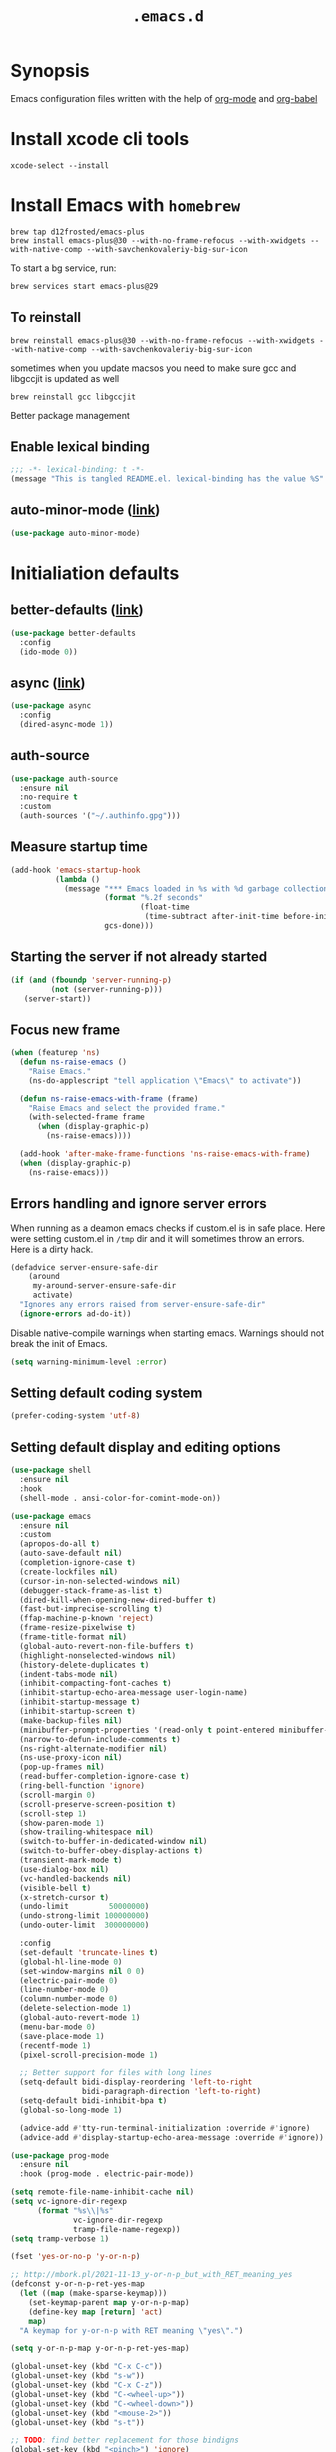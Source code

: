 #+TITLE: ~.emacs.d~

* Synopsis

Emacs configuration files written with the help of [[https://orgmode.org/][org-mode]] and [[https://orgmode.org/worg/org-contrib/babel/][org-babel]]

* Install xcode cli tools

#+begin_src shell
xcode-select --install
#+end_src

* Install Emacs with ~homebrew~

#+begin_src shell
brew tap d12frosted/emacs-plus
brew install emacs-plus@30 --with-no-frame-refocus --with-xwidgets --with-native-comp --with-savchenkovaleriy-big-sur-icon
#+end_src

To start a bg service, run:

#+begin_src xml
brew services start emacs-plus@29
#+end_src

** To reinstall

#+begin_src shell
brew reinstall emacs-plus@30 --with-no-frame-refocus --with-xwidgets --with-native-comp --with-savchenkovaleriy-big-sur-icon
#+end_src

sometimes when you update macsos you need to make sure gcc and
libgccjit is updated as well

#+begin_src shell
brew reinstall gcc libgccjit
#+end_src

Better package management

** Enable lexical binding

#+begin_src emacs-lisp
;;; -*- lexical-binding: t -*-
(message "This is tangled README.el. lexical-binding has the value %S" lexical-binding)
#+end_src

** auto-minor-mode ([[https://github.com/joewreschnig/auto-minor-mode][link]])

#+begin_src emacs-lisp
(use-package auto-minor-mode)
#+end_src

* Initialiation defaults

** better-defaults ([[https://github.com/technomancy/better-defaults][link]])

#+begin_src emacs-lisp
(use-package better-defaults
  :config
  (ido-mode 0))
#+end_src

** async ([[https://github.com/jwiegley/emacs-async][link]])

#+begin_src emacs-lisp
(use-package async
  :config
  (dired-async-mode 1))
#+end_src

** auth-source

#+begin_src emacs-lisp
(use-package auth-source
  :ensure nil
  :no-require t
  :custom
  (auth-sources '("~/.authinfo.gpg")))
#+end_src

** Measure startup time

#+begin_src emacs-lisp
(add-hook 'emacs-startup-hook
          (lambda ()
            (message "*** Emacs loaded in %s with %d garbage collections."
                     (format "%.2f seconds"
                             (float-time
                              (time-subtract after-init-time before-init-time)))
                     gcs-done)))
#+end_src

** Starting the server if not already started

#+begin_src emacs-lisp
(if (and (fboundp 'server-running-p)
         (not (server-running-p)))
   (server-start))
#+end_src

** Focus new frame

#+begin_src emacs-lisp
(when (featurep 'ns)
  (defun ns-raise-emacs ()
    "Raise Emacs."
    (ns-do-applescript "tell application \"Emacs\" to activate"))

  (defun ns-raise-emacs-with-frame (frame)
    "Raise Emacs and select the provided frame."
    (with-selected-frame frame
      (when (display-graphic-p)
        (ns-raise-emacs))))

  (add-hook 'after-make-frame-functions 'ns-raise-emacs-with-frame)
  (when (display-graphic-p)
    (ns-raise-emacs)))
#+end_src

** Errors handling and ignore server errors

When running as a deamon emacs checks if custom.el is in safe place. Here were
setting custom.el in ~/tmp~ dir and it will sometimes throw an
errors. Here is a dirty hack.

#+begin_src emacs-lisp
(defadvice server-ensure-safe-dir
    (around
     my-around-server-ensure-safe-dir
     activate)
  "Ignores any errors raised from server-ensure-safe-dir"
  (ignore-errors ad-do-it))
#+end_src

Disable native-compile warnings when starting emacs. Warnings should
not break the init of Emacs.

#+begin_src emacs-lisp
(setq warning-minimum-level :error)
#+end_src

** Setting default coding system

#+begin_src emacs-lisp
(prefer-coding-system 'utf-8)
#+end_src

** Setting default display and editing options

#+begin_src emacs-lisp
(use-package shell
  :ensure nil
  :hook
  (shell-mode . ansi-color-for-comint-mode-on))

(use-package emacs
  :ensure nil
  :custom
  (apropos-do-all t)
  (auto-save-default nil)
  (completion-ignore-case t)
  (create-lockfiles nil)
  (cursor-in-non-selected-windows nil)
  (debugger-stack-frame-as-list t)
  (dired-kill-when-opening-new-dired-buffer t)
  (fast-but-imprecise-scrolling t)
  (ffap-machine-p-known 'reject)
  (frame-resize-pixelwise t)
  (frame-title-format nil)
  (global-auto-revert-non-file-buffers t)
  (highlight-nonselected-windows nil)
  (history-delete-duplicates t)
  (indent-tabs-mode nil)
  (inhibit-compacting-font-caches t)
  (inhibit-startup-echo-area-message user-login-name)
  (inhibit-startup-message t)
  (inhibit-startup-screen t)
  (make-backup-files nil)
  (minibuffer-prompt-properties '(read-only t point-entered minibuffer-avoid-prompt face minibuffer-prompt))
  (narrow-to-defun-include-comments t)
  (ns-right-alternate-modifier nil)
  (ns-use-proxy-icon nil)
  (pop-up-frames nil)
  (read-buffer-completion-ignore-case t)
  (ring-bell-function 'ignore)
  (scroll-margin 0)
  (scroll-preserve-screen-position t)
  (scroll-step 1)
  (show-paren-mode 1)
  (show-trailing-whitespace nil)
  (switch-to-buffer-in-dedicated-window nil)
  (switch-to-buffer-obey-display-actions t)
  (transient-mark-mode t)
  (use-dialog-box nil)
  (vc-handled-backends nil)
  (visible-bell t)
  (x-stretch-cursor t)
  (undo-limit         50000000)
  (undo-strong-limit 100000000)
  (undo-outer-limit  300000000)

  :config
  (set-default 'truncate-lines t)
  (global-hl-line-mode 0)
  (set-window-margins nil 0 0)
  (electric-pair-mode 0)
  (line-number-mode 0)
  (column-number-mode 0)
  (delete-selection-mode 1)
  (global-auto-revert-mode 1)
  (menu-bar-mode 0)
  (save-place-mode 1)
  (recentf-mode 1)
  (pixel-scroll-precision-mode 1)

  ;; Better support for files with long lines
  (setq-default bidi-display-reordering 'left-to-right
                bidi-paragraph-direction 'left-to-right)
  (setq-default bidi-inhibit-bpa t)
  (global-so-long-mode 1)

  (advice-add #'tty-run-terminal-initialization :override #'ignore)
  (advice-add #'display-startup-echo-area-message :override #'ignore))

(use-package prog-mode
  :ensure nil
  :hook (prog-mode . electric-pair-mode))

(setq remote-file-name-inhibit-cache nil)
(setq vc-ignore-dir-regexp
      (format "%s\\|%s"
              vc-ignore-dir-regexp
              tramp-file-name-regexp))
(setq tramp-verbose 1)

(fset 'yes-or-no-p 'y-or-n-p)

;; http://mbork.pl/2021-11-13_y-or-n-p_but_with_RET_meaning_yes
(defconst y-or-n-p-ret-yes-map
  (let ((map (make-sparse-keymap)))
    (set-keymap-parent map y-or-n-p-map)
    (define-key map [return] 'act)
    map)
  "A keymap for y-or-n-p with RET meaning \"yes\".")

(setq y-or-n-p-map y-or-n-p-ret-yes-map)

(global-unset-key (kbd "C-x C-c"))
(global-unset-key (kbd "s-w"))
(global-unset-key (kbd "C-x C-z"))
(global-unset-key (kbd "C-<wheel-up>"))
(global-unset-key (kbd "C-<wheel-down>"))
(global-unset-key (kbd "<mouse-2>"))
(global-unset-key (kbd "s-t"))

;; TODO: find better replacement for those bindigns 
(global-set-key (kbd "<pinch>") 'ignore)
(global-set-key (kbd "<C-wheel-up>") 'ignore)
(global-set-key (kbd "<C-wheel-down>") 'ignore)

;; Make shebang (#!) file executable when saved
(add-hook 'after-save-hook 'executable-make-buffer-file-executable-if-script-p)

;; font sizes
(global-set-key
 (kbd "s-=")
 (lambda ()
   (interactive)
   (let ((old-face-attribute (face-attribute 'default :height)))
     (message (format "Changed font size to %d" (+ old-face-attribute 10)))
     (set-face-attribute 'default nil :height (+ old-face-attribute 10)))))

(global-set-key
 (kbd "s--")
 (lambda ()
   (interactive)
   (let ((old-face-attribute (face-attribute 'default :height)))
     (message (format "Changed font size to %d" (- old-face-attribute 10)))
     (set-face-attribute 'default nil :height (- old-face-attribute 10)))))

(global-set-key "\C-l" 'goto-line)
(global-set-key (kbd "<escape>") 'keyboard-escape-quit)
(global-set-key (kbd "M-s-<right>") 'tab-next)
(global-set-key (kbd "M-s-<left>") 'tab-previous)
#+end_src

** Comint

#+begin_src emacs-lisp
(use-package comint
  :ensure nil
  :config
  (add-to-list 'comint-output-filter-functions 'ansi-color-process-output))
#+end_src

** Compiation

#+begin_src emacs-lisp
(use-package fancy-compilation
  :ensure (fancy-compilation :fetcher git :url "https://codeberg.org/ideasman42/emacs-fancy-compilation.git")
  :hook
  (compilation-mode . fancy-compilation-mode))

(use-package compile
  :ensure nil
  :custom
  (compilation-scroll-output t)
  (compilation-auto-jump-to-first-error t)
  (compilation-max-output-line-length nil)
  (compilation-ask-about-save nil)
  (compilation-environment '("TERM=xterm-256color")))
#+end_src

** Auto-compile

#+begin_src emacs-lisp
(use-package auto-compile
  :custom
  (auto-compile-display-buffer nil)
  (auto-compile-mode-line-counter t)
  :config
  (auto-compile-on-load-mode)
  (auto-compile-on-save-mode))
#+end_src

** Alerter - notifications for macos

#+begin_src emacs-lisp
(defun alerter--symbol-value (symbol)
  "Stripts keyword symbol name from a colon"
  (replace-regexp-in-string "^:" "" (symbol-name symbol)))

(defun alerter--option (args)
  "Returns a function that will generate single argument for alerter using ARGS as a string"
  (lambda (key)
    (concat "-" (alerter--symbol-value key) " " (plist-get args key))))

(setq alerter-default-args
      '(:title "Emacs" :sender "org.gnu.Emacs" :timeout "5"))

(defun alerter (message &rest args)
  "Notify user using native macOS notifications. MESSAGE will be displayed using alerter package, with additional ARGS"
  (if (executable-find "alerter")
      (let* ((args (append alerter-default-args args))
             (options (seq-filter (lambda (element) (keywordp element)) args))
             (config (mapconcat (alerter--option args) options " "))
             (cmd (concat "alerter " config " -message \"" (replace-regexp-in-string "\"" "\\\"" message  t t) "\" &")))
        (message cmd)
        (call-process-shell-command cmd))
    (error "Can't find alerter executable")))
#+end_src

** COMMENT Check on save if config is valid

#+begin_src emacs-lisp
(setq check-if-config-valid-files '("init.el" "early-init.el" "README.org"))

(defun check-if-config-valid ()
  (alerter "Checking config..." :group "check-config" )
  (async-start (lambda ()
                 (call-process-shell-command "./scripts/validate"))
               (lambda (results)
                 (if (< 0 results )
                     (alerter "Problem with emacs config!" :group "check-config" :sound "funky" )
                   (alerter "Config valid!" :group "check-config" )))))

(defun current-file-is-config ()
  (member t (mapcar (lambda (file)
                      (message (expand-file-name file user-emacs-directory))
                      (message (buffer-file-name))
                      (equal (expand-file-name file user-emacs-directory) (buffer-file-name))) check-if-config-valid-files)))

(add-hook 'after-save-hook
          (lambda ()
            (if (current-file-is-config)
                (check-if-config-valid))))
#+end_src

** xwidget-webkit problem with emacsclient

We need to redefine ~xwidget-webkit-enable-plugins~ variable for webkit
to work properly

#+begin_src emacs-lisp
(if (boundp 'xwidget-webkit-enable-plugins)
      (setq xwidget-webkit-enable-plugins t)
  (defvar xwidget-webkit-enable-plugins t))
#+end_src

** Framemove

#+begin_src emacs-lisp
(use-package framemove
  :ensure (framemove :fetcher github :host github :repo "emacsmirror/framemove")
  :custom
  (framemove-hook-into-windmove t)
  :config
  (windmove-default-keybindings 'super)
  (windmove-swap-states-default-keybindings (list 'super 'control))
  (winner-mode 1))
#+end_src

** Default trash behavior

#+begin_src emacs-lisp
(use-package osx-trash
  :if (eq system-type 'darwin)
  :defer 2
  :custom
  (osx-trash-setup)
  (osx-trash-command "trash -F")
  (delete-by-moving-to-trash t))
#+end_src

** System specific defaults

#+begin_src emacs-lisp
(when (eq system-type 'darwin)
  (defvar ls-lisp-use-insert-directory-program)
  (defvar powerline-image-apple-rgb)
  (setq ns-use-srgb-colorspace t)
  (setq powerline-image-apple-rgb t)
  (require 'ls-lisp)
  (setq ls-lisp-use-insert-directory-program nil))
#+end_src

** Disabling suspend-frame binding

Very annoying binding, lets get rid of it.

#+begin_src emacs-lisp
(global-unset-key (kbd "C-z"))
#+end_src

** Hardtimes

#+begin_src emacs-lisp
(use-package hardtime
  :ensure (hardtime :fetcher github :repo "ichernyshovvv/hardtime.el")
  :config
  (hardtime-mode))
#+end_src

** Inhibit mouse

Disable all mouse input

#+begin_src emacs-lisp
(use-package inhibit-mouse
  :ensure (inhibit-mouse :fetcher github :repo "jamescherti/inhibit-mouse.el")
  :config
  (inhibit-mouse-mode))
#+end_src

** Browser Url

#+begin_src emacs-lisp
(use-package browse-url
  :ensure nil
  :custom
  (browse-url-browser-function 'browse-url-default-browser))

(use-package browse-url-dwim
  :defer 2
  :config
  (browse-url-dwim-mode 1))
#+end_src

** EasyGP Assistant

#+begin_src emacs-lisp
(use-package epa
  :ensure-system-package pinentry-mac
  :ensure nil
  :custom
  (epa-file-encrypt-to "shfx@shfx.pl")
  (password-cache-expiry (* 60 15))
  (epa-file-select-keys t)
  (epg-pinentry-mode 'loopback))
#+end_src

when starting, we should prepare our [[https://cerb.ai/guides/mail/gpg-setup-on-mac/][gpg config]]

#+begin_src sh
gpg --list-keys
echo "pinentry-program /opt/homebrew/bin/pinentry-mac" >> $HOME/.gnupg/gpg-agent.conf
gpg --expert --full-generate-key
#+end_src

https://alexschroeder.ch/wiki/2016-03-17_GPG_Agent_and_Emacs

** Re-builder

#+begin_src emacs-lisp
(use-package re-builder
  :ensure nil
  :custom
  (reb-re-syntax 'string))
#+end_src

* Initialiation defaults

* Window and frame management

** Pooper (link)

#+begin_src emacs-lisp
(use-package popper
  :ensure t ; or :straight t
  :bind (("s-§"          . popper-toggle-latest)
         ("M-§"          . popper-cycle)
         ("s-M-§"        . popper-toggle-type)
         ("s-<escape>"   . popper-toggle-latest)
         ("M-<escape>"   . popper-cycle)
         ("C-M-<escape>" . popper-toggle-type))
  :custom
  (popper-reference-buffers
   '("\\*Messages\\*"
     "Output\\*$"
     "\\*Async Shell Command\\*"
     compilation-mode
     vterm-mode
     "\\*verminal"))
  (popper-mode-line '(:eval
                      (propertize " POP " 'face 'mode-line-emphasis)))
  (popper-display-control t)
  (popper-group-function nil)
  :config
  (popper-mode +1)
  (popper-echo-mode +1))
#+end_src

** TabBar

#+begin_src emacs-lisp
(use-package tab-bar
  :ensure nil
  :custom
  ;; Do not show buttons.
  (tab-bar-new-button-show t)
  (tab-bar-close-button-show t)
  (tab-bar-tab-hints t))
#+end_src

** TabLine

#+begin_src emacs-lisp
(use-package tab-line
  :ensure nil
  :custom
  (tab-line-separator " | ")
  (tab-line-close-button-show nil)
  (tab-line-new-button-show nil))
#+end_src

** transient

#+begin_src emacs-lisp
(use-package transient)
#+end_src

** transient-posframe

#+begin_src emacs-lisp
(use-package transient-posframe
  :after transient
  :ensure (transient-posframe :fetcher github :repo "tarsiiformes/transient-posframe" :branch "fix-sizing")
  ;; :ensure (transient-posframe :fetcher github :repo "yanghaoxie/transient-posframe")
  :config
  (transient-posframe-mode))
#+end_src

** use-package-transient

#+begin_src emacs-lisp
(use-package use-package-transient
  :ensure (use-package-transient :fetcher git :url "https://codeberg.org/Thaodan/use-package-transient.git"))
#+end_src

* Debug Emacs

** Explain Pause

#+begin_src emacs-lisp
(use-package explain-pause-mode
  :ensure (explain-pause-mode :fetcher github :repo "lastquestion/explain-pause-mode"))
#+end_src

* List filtering helpers

** Vertico ([[https://github.com/minad/vertico][link]])

Some of the config is borrowed straight from [[https://kristofferbalintona.me/posts/vertico-marginalia-all-the-icons-completion-and-orderless/][Kristoffer Balintonas blog post]] from 

#+begin_src emacs-lisp
(defun my/vertico-multiform-flat-toggle ()
  "Toggle between flat and reverse."
  (interactive)
  (vertico-multiform--display-toggle 'vertico-flat-mode)
  (if vertico-flat-mode
      (vertico-multiform--temporary-mode 'vertico-reverse-mode -1)
    (vertico-multiform--temporary-mode 'vertico-reverse-mode 1)))

(defun my/vertico-quick-embark (&optional arg)
  "Embark on candidate using quick keys."
  (interactive)
  (when (vertico-quick-jump)
    (embark-act arg)))

(use-package vertico
  :demand t
  :hook ((rfn-eshadow-update-overlay . vertico-directory-tidy)
         (minibuffer-setup . vertico-repeat-save))
  :bind (:map vertico-map
              ("<tab>" . vertico-insert)
              ("<escape>" . minibuffer-keyboard-quit)
              ("?" . minibuffer-completion-help)
              ("C-M-n" . vertico-next-group)
              ("C-M-p" . vertico-previous-group)
              ("M-o" . my/vertico-quick-embark)
              ("C-l" . my/vertico-multiform-flat-toggle)
              ("C-i" . vertico-quick-insert)
              ("C-o" . vertico-quick-exit)
              ("M-G" . vertico-multiform-grid)
              ("M-F" . vertico-multiform-flat)
              ("M-R" . vertico-multiform-reverse)
              ("M-U" . vertico-multiform-unobtrusive)
              ("<backspace>" . vertico-directory-delete-char)
              ("C-w" . vertico-directory-delete-word)
              ("C-<backspace>" . vertico-directory-delete-word)
              ("RET" . vertico-directory-enter))

  :custom
  (vertico-resize t)
  (vertico-cycle t)
  (vertico-grid-separator "        ")
  (vertico-grid-lookahead 50)
  (vertico-buffer-display-action '(display-buffer-reuse-window))
  (vertico-multiform-categories
   '((consult-line
      posframe
      (vertico-posframe-poshandler . posframe-poshandler-frame-top-center)
      (vertico-posframe-border-width . 10)
      (vertico-posframe-fallback-mode . vertico-buffer-mode))
     (consult-grep buffer)
     (consult-ripgrep buffer)
     (consult-buffer reverse indexed)
     (imenu buffer)
     (library indexed)
     (org-roam-node posframe indexed)
     (t posframe)))
  (vertico-multiform-commands
   '((consult-line
      posframe
      (vertico-posframe-poshandler . posframe-poshandler-frame-top-center)
      (vertico-posframe-border-width . 10)
      ;; NOTE: This is useful when emacs is used in both in X and
      ;; terminal, for posframe do not work well in terminal, so
      ;; vertico-buffer-mode will be used as fallback at the
      ;; moment.
      (vertico-posframe-fallback-mode . vertico-buffer-mode))
     (t posframe)))
  :config
  (vertico-mode 1)
  (vertico-multiform-mode 1)

  ;; https://github.com/robbert-vdh/dotfiles/blob/master/modules/emacs/doom/config.org#vertico
  (define-advice marginalia--buffer-file (:around (fn &rest args) my/marginalia--buffer-file)
    (let ((buffer-path (apply fn args)))
      (if (and (not (string-empty-p buffer-path)) (file-exists-p buffer-path))
          (if-let* ((absolute-root (marginalia--project-root))
                    (project-root (abbreviate-file-name absolute-root))
                    (is-prefix (string-prefix-p project-root buffer-path)))
              (string-remove-prefix project-root buffer-path)
            (shrink-path-file buffer-path))
        buffer-path))))

(use-package vertico-posframe
  :after vertico
  :custom
  (vertico-posframe-parameters
   '((left-fringe . 8)
     (right-fringe . 8))))
#+end_src

also helpful emacs config just for vertico

#+begin_src emacs-lisp
(use-package emacs
  :ensure nil
  :bind
  ("s-," . (lambda () (interactive)
             (find-file (concat user-emacs-directory "README.org"))))
  :init
  (defun crm-indicator (args)
    (cons (format "[CRM%s] %s"
                  (replace-regexp-in-string
                   "\\`\\[.*?]\\*\\|\\[.*?]\\*\\'" ""
                   crm-separator)
                  (car args))
          (cdr args)))
  (advice-add #'completing-read-multiple :filter-args #'crm-indicator)

  :custom
  ;; Do not allow the cursor in the minibuffer prompt
  (minibuffer-prompt-properties
   '(read-only t cursor-intangible t face minibuffer-prompt))
  ;; Emacs 28: Hide commands in M-x which do not work in the current mode.
  ;; Vertico commands are hidden in normal buffers.
  (read-extended-command-predicate
        #'command-completion-default-include-p)
  ;; Enable recursive minibuffers
  (enable-recursive-minibuffers nil))
#+end_src

#+begin_src emacs-lisp
(use-package recursion-indicator
  :demand t
  :config
  (recursion-indicator-mode))
#+end_src

** Orderless ([[https://github.com/oantolin/orderless][link]])

#+begin_src emacs-lisp
(use-package orderless
  :init
  (setq completion-styles '(orderless basic)
        completion-category-defaults nil
        completion-category-overrides '((file (styles partial-completion)))))
#+end_src

** Savehist

#+begin_src emacs-lisp
(use-package savehist
  :ensure nil
  :after no-littering
  :custom
  (history-length 100)
  :config
  (savehist-mode))
#+end_src

** Consult ([[https://github.com/minad/consult][link]])

#+begin_src emacs-lisp
;; Example configuration for Consult
(use-package consult
  :defer 2
  ;; Replace bindings. Lazily loaded due by `use-package'.
  :bind (;; C-c bindings (mode-specific-map)
         ("C-c h" . consult-history)
         ("C-c m" . consult-mode-command)
         ("C-c b" . consult-bookmark)
         ("C-c k" . consult-kmacro)
         ;; C-x bindings (ctl-x-map)
         ("C-x M-:" . consult-complex-command)     ;; orig. repeat-complex-command
         ("C-x b" . consult-buffer)                ;; orig. switch-to-buffer
         ("C-x 4 b" . consult-buffer-other-window) ;; orig. switch-to-buffer-other-window
         ("C-x 5 b" . consult-buffer-other-frame)  ;; orig. switch-to-buffer-other-frame
         ;; Custom M-# bindings for fast register access
         ("M-#" . consult-register-load)
         ("M-'" . consult-register-store)          ;; orig. abbrev-prefix-mark (unrelated)
         ("C-M-#" . consult-register)
         ;; Other custom bindings
         ("M-y" . consult-yank-pop)                ;; orig. yank-pop
         ("<help> a" . consult-apropos)            ;; orig. apropos-command
         ;; M-g bindings (goto-map)
         ("M-g e" . consult-compile-error)
         ("M-g f" . consult-flymake)               ;; Alternative: consult-flycheck
         ("M-g g" . consult-goto-line)             ;; orig. goto-line
         ("M-g M-g" . consult-goto-line)           ;; orig. goto-line
         ("M-g o" . consult-outline)               ;; Alternative: consult-org-heading
         ("M-g m" . consult-mark)
         ("M-g k" . consult-global-mark)
         ("M-g i" . consult-imenu)
         ("M-g I" . consult-imenu-multi)
         ;; M-s bindings (search-map)
         ("M-s f" . consult-find)
         ("M-s F" . consult-locate)
         ("M-s g" . consult-grep)
         ("M-s G" . consult-git-grep)
         ("M-s r" . consult-ripgrep)
         ("M-s l" . consult-line)
         ("M-s L" . consult-line-multi)
         ("M-s m" . consult-multi-occur)
         ("M-s k" . consult-keep-lines)
         ("M-s u" . consult-focus-lines)
         ;; Isearch integration
         ("M-s e" . consult-isearch-history)
         :map isearch-mode-map
         ("M-e" . consult-isearch-history)         ;; orig. isearch-edit-string
         ("M-s e" . consult-isearch-history)       ;; orig. isearch-edit-string
         ("M-s l" . consult-line)                  ;; needed by consult-line to detect isearch
         ("M-s L" . consult-line-multi))           ;; needed by consult-line to detect isearch

  ;; Enable automatic preview at point in the *Completions* buffer.
  ;; This is relevant when you use the default completion UI,
  ;; and not necessary for Vertico, Selectrum, etc.

  ;; The :init configuration is always executed (Not lazy)
  :init

  ;; Optionally configure the register formatting. This improves the register
  ;; preview for `consult-register', `consult-register-load',
  ;; `consult-register-store' and the Emacs built-ins.
  (setq register-preview-delay 0.5
        register-preview-function #'sconsult-register-format)

  ;; Optionally tweak the register preview window.
  ;; This adds thin lines, sorting and hides the mode line of the window.
  (advice-add #'register-preview :override #'consult-register-window)

  ;; Use Consult to select xref locations with preview
  (setq xref-show-xrefs-function #'consult-xref
        xref-show-definitions-function #'consult-xref)

  :config
  (setq consult-preview-key "M-.")
  (setq consult-narrow-key "<") ;; (kbd "C-+")

  (autoload 'projectile-project-root "projectile")
  (setq consult-project-root-function #'projectile-project-root)

  (defun consult-info-emacs ()
    "Search through Emacs info pages."
    (interactive)``
    (consult-info "emacs" "efaq" "elisp" "cl" "compat")))
#+end_src

** Consult Projectile ([[https://github.com/emacsmirror/consult-projectile][link]])

#+begin_src emacs-lisp
(use-package consult-projectile
  :bind-keymap ("C-c p" . projectile-command-map)
  :bind (:map projectile-command-map
              ("p" . consult-projectile))
  :custom
  (projectile-switch-project-action 'consult-projectile))
#+end_src

** Consult flycheck ([[https://github.com/minad/consult-flycheck][link]])

#+begin_src emacs-lisp
(use-package consult-flycheck
  :after (consult flycheck))
#+end_src

** Consult Dir ([[https://github.com/karthink/consult-dir][link]])

#+begin_src emacs-lisp
(use-package consult-dir
  :ensure t
  :bind (("C-x C-d" . consult-dir)
         :map vertico-map
         ("C-x C-d" . consult-dir)
         ("C-x C-j" . consult-dir-jump-file)))
#+end_src

* Remote

** Tramp

#+begin_src emacs-lisp
(use-package tramp
  :ensure nil
  :custom
  (tramp-inline-compress-start-size 1000)
  (tramp-copy-size-limit 10000)
  (vc-handled-backends '(Git))
  (tramp-default-method "scp")
  (tramp-use-ssh-controlmaster-options nil)
  (projectile--mode-line "Projectile")
  (tramp-verbose 1))
#+end_src

Packages
* Displaying errors

** Flycheck

#+begin_src emacs-lisp
(use-package flycheck
  :defer 1
  :hook (prog-mode . flycheck-mode)
  :custom-face
  (flycheck-error ((t (:underline (:color "#e74c3c" :style wave) :background unspecified))))
  (flycheck-info ((t (:underline (:color "#b6e63e" :style wave) :background unspecified))))
  :custom
  (flycheck-idle-change-delay 0)
  (flycheck-disabled-checkers '(emacs-lisp-checkdoc)))
#+end_src

** Sideline

#+begin_src emacs-lisp
(use-package sideline
  :after (flycheck lsp)
  :defines sideline-backends-right
  :custom
  (sideline-backends-left-skip-current-line t)
  (sideline-backends-right-skip-current-line t)
  (sideline-order-left 'down)
  (sideline-order-right 'up)
  (sideline-format-left "%s   ")
  (sideline-format-right "   %s")
  (sideline-priority 100)
  (sideline-display-backend-name nil))

(use-package sideline-flycheck
  :hook (flycheck-mode . sideline-flycheck-setup)
  :config
  (add-to-list 'sideline-backends-right 'sideline-flycheck))

(use-package sideline-lsp
  :after lsp
  :custom
  (sideline-lsp-code-actions-prefix "")
  :config
  (add-to-list 'sideline-backends-right 'sideline-lsp))
#+end_src

* Packages

** command-log

#+begin_src emacs-lisp
(use-package command-log
  :ensure (command-log
           :fetcher github :repo "positron-solutions/command-log")
  :custom
  (command-log-mouse t)
  (command-log-text t)
  (command-log-merge-repeats t)
  (command-log-filter-commands '(self-insert-command handle-switch-frame org-self-insert-command)))
#+end_src

** restclient

#+begin_src emacs-lisp
(use-package restclient
  :defer t
  :mode (("\\.http\\'" . restclient-mode))
  :bind (:map restclient-mode-map
              ("C-c C-f" . json-mode-beautify)))
#+end_src

** jq

#+begin_src emacs-lisp
(use-package jq-mode
  :after (org-mode json-mode)
  :commands (jq-mode jq-interactively)
  :mode ("\\.jq$" . js-mode)
  :bind (:map json-mode-map
              ("C-c C-j" . jq-interactively))
  :config
  (org-babel-add-langs
   ((jq . t))))
#+end_src

** LSP Mode

#+begin_src emacs-lisp
(defun my/corfu-setup-lsp ()
  "Use orderless completion style with lsp-capf instead of the
  default lsp-passthrough."
  (setf (alist-get 'styles (alist-get 'lsp-capf completion-category-defaults))
        '(orderless)))

(setq lsp-use-plists "true")

(use-package lsp-mode
  :commands (lsp lsp-deferred)
  :after (corfu orderless)
  :hook
  ((lsp-mode . lsp-enable-which-key-integration)
   (lsp-completion-mode . my/corfu-setup-lsp))
  :custom
  (lsp-log-io nil)
  (lsp-completion-default-behaviour :insert)
  (lsp-file-watch-threshold 4000)
  (lsp-headerline-breadcrumb-enable nil)
  (lsp-auto-guess-root t)
  (lsp-enable-file-watchers t)
  (lsp-clients-typescript-preferences
   '(:includeCompletionsForModuleExports nil :generateReturnInDocTemplate nil))
  (lsp-clients-typescript-prefer-use-project-ts-server t)
  (lsp-completion-provider :none)
  (lsp-diagnostic-clean-after-change t)
  (lsp-diagnostics-modeline-scope :workspace)
  (lsp-enable-indentation nil)
  (lsp-enable-on-type-formatting t)
  (lsp-javascript-display-enum-member-value-hints t)
  (lsp-javascript-format-enable nil)
  (lsp-keymap-prefix "s-l")
  (lsp-lens-enable nil)
  (lsp-typescript-format-enable nil)
  (lsp-yaml-schema-store-local-db
   (no-littering-expand-var-file-name "./lsp/lsp-yaml-schemas.json"))
  (lsp-yaml-custom-tags '("!reference sequence"))
  (lsp-rust-analyzer-cargo-watch-command "clippy")
  (lsp-eldoc-render-all t)
  (lsp-inlay-hint-enable nil))

(use-package lsp-ui
  :after lsp-mode
  :hook (lsp-mode . lsp-ui-mode)
  :bind
  (:map lsp-ui-mode-map
        (([remap xref-find-definitions] . lsp-ui-peek-find-definitions)
         ([remap xref-find-references]  . lsp-ui-peek-find-references)))
  :custom
  (lsp-ui-doc-enable t)
  (lsp-ui-doc-position 'at-point)
  (lsp-ui-doc-alignment 'window)
  (lsp-ui-doc-show-with-cursor nil)
  (lsp-ui-doc-show-with-mouse t)
  (lsp-ui-doc-use-childframe t)
  (lsp-ui-doc-border "windowBacekgroundColor")
  (lsp-ui-doc-include-signature t)
  (lsp-ui-doc-max-height 15)
  (lsp-ui-doc-max-width 100)
  (lsp-ui-sideline-enable nil)
  (lsp-ui-peek-always-show t)
  (lsp-ui-sideline-show-hover nil))

(use-package lsp-tailwindcss
  :after lsp-mode
  :custom
  (lsp-tailwindcss-add-on-mode t))
#+end_src

** Dabbrev

#+begin_src emacs-lisp
(use-package dabbrev
  :ensure nil
  ;; Swap M-/ and C-M-/
  :bind (("M-/" . dabbrev-completion)
         ("C-M-/" . dabbrev-expand))
  :config
  (add-to-list 'dabbrev-ignored-buffer-regexps "\\` ")
  ;; Since 29.1, use `dabbrev-ignored-buffer-regexps' on older.
  (add-to-list 'dabbrev-ignored-buffer-modes 'doc-view-mode)
  (add-to-list 'dabbrev-ignored-buffer-modes 'pdf-view-mode))
#+end_src

** Shell Maker

#+begin_src emacs-lisp
(use-package shell-maker
  :ensure (shell-maker :fetcher github :repo "xenodium/shell-maker"))
#+end_src

** ChatGPT

#+begin_src emacs-lisp
(defun shell-maker-welcome-message-ignore (config) "")

(use-package chatgpt-shell
  :after shell-maker
  :preface
  (defun shfx-chatgpt-dwim ()
    "Run dwim in any buffer with "
    (interactive)
    (if (region-active-p)
        (chatgpt-shell-quick-modify-region)
      (chatgpt-shell-quick-insert)))
  :commands
  (chatgpt-shell
   chatgpt-shell-prompt
   chatgpt-shell-send-region
   chatgpt-shell-explain-code
   chatgpt-shell-refactor-code
   chatgpt-shell-view-at-point
   chatgpt-shell-search-history
   chatgpt-shell-quick-modify-region
   chatgpt-shell-quick-insert)
  :bind
  ("C-c C-a" . shfx-chatgpt-dwim)
  :custom
  (chatgpt-shell-openai-key (cadr (auth-source-user-and-password "chatgpt" "shfx")))
  (chatgpt-shell-welcome-function 'shell-maker-welcome-message-ignore))
#+end_src

** Proced

#+begin_src emacs-lisp
(use-package proced
  :ensure nil
  :defer t
  :custom
  (proced-enable-color-flag t)
  (proced-tree-flag t))
#+end_src

** Copilot

#+begin_src emacs-lisp
(use-package copilot
  :ensure (copilot :fetcher github
                   :repo "zerolfx/copilot.el"
                   :branch "main"
                   :files ("dist" "*.el"))
  :bind
  (:map copilot-completion-map (("<tab>" . copilot-accept-completion)
                                ("TAB" . copilot-accept-completion)
                                ("C-TAB" . 'copilot-accept-completion-by-word)
                                ("C-<tab>" . 'copilot-accept-completion-by-word)))
  )
#+end_src

** Apheleia

#+begin_src emacs-lisp
(use-package apheleia
  :config
  (apheleia-global-mode +1)
  (setf (alist-get 'prisma-mode apheleia-mode-alist)
      '(prettier)))
#+end_src

** Treesitter

Enables tree-sitter in all programming languages supported. Should be
loaded before any language package

#+begin_src emacs-lisp
(use-package treesit
  :ensure nil
  :custom
  (treesit-font-lock-level 4))

(use-package treesit-auto
  :custom
  (treesit-auto-install 'prompt)
  :functions global-treesit-auto-mode
  :defines global-treesit-auto-modes
  :preface
  (defun my/ts-mode-p (mode)
    (let* ((mode-name (symbol-name mode)))
      (cond
       ((string-suffix-p "ts-mode" mode-name) t)
       (t nil))))

  (defun my/bring-previous-mode-hooks ()
    (let ((mode-name (symbol-name major-mode)))
      (if (not (my/ts-mode-p major-mode))
          (warn "Current mode does not contain -ts suffix: %s" mode-name)
        (let* (
               (non-ts-mode-name      (concat (string-remove-suffix "-ts" (string-remove-suffix "-mode" mode-name)) "-mode"))
               (non-ts-mode-hook-name (concat non-ts-mode-name "-hook")))

          (if (not (intern non-ts-mode-hook-name))
              (message "There is no hook list named %s" non-ts-mode-hook-name)
            (run-hooks (intern non-ts-mode-hook-name))
            (message "Ran hook for %s" non-ts-mode-hook-name))))))

  (defun my/get-treesit-auto-modes ()
    "Extracts all available treesit auto modes"
    (unless global-treesit-auto-modes
      (error "global-treesit-auto-modes vartable does not exist, can't transfer hooks from non treesit modes"))  
    (seq-filter 'my/ts-mode-p global-treesit-auto-modes))

  :config

  (add-to-list 'treesit-auto-langs 'svelte)

  (add-to-list 'treesit-auto-recipe-list
               (make-treesit-auto-recipe
                :lang 'prisma
                :ts-mode 'prisma-ts-mode
                :remap '(prisma-mode)
                :url "https://github.com/victorhqc/tree-sitter-prisma"
                :revision "master"
                :source-dir "src"
                :ext "\\.prisma\\'"))

  (add-to-list 'treesit-auto-recipe-list
               (make-treesit-auto-recipe
                :lang 'svelte
                :ts-mode 'svelte-ts-mode
                :remap 'svelte-mode
                :url "https://github.com/Himujjal/tree-sitter-svelte"
                :source-dir "./src"
                :ext "\\.svelte\\'"))

  (treesit-auto-add-to-auto-mode-alist 'all)
  (global-treesit-auto-mode)

  ;; add lambda function hook to list of emacs hooks
  (dolist (mode (my/get-treesit-auto-modes))
    (let* ((mode-name (symbol-name mode))
           (hook-name (concat mode-name "-hook")))
      (add-hook (intern hook-name) #'my/bring-previous-mode-hooks))))
#+end_src

** Treesit fold

#+begin_src emacs-lisp
(use-package treesit-fold
  :ensure (treesit-fold :fetcher github :repo "emacs-tree-sitter/treesit-fold"))
#+end_src

** COMMENT Combobulate

#+begin_src emacs-lisp
(use-package combobulate
  :preface
  ;; You can customize Combobulate's key prefix here.
  ;; Note that you may have to restart Emacs for this to take effect!
  (setq combobulate-key-prefix "C-c o")
  :hook
  ((python-ts-mode . combobulate-mode)
   (js-ts-mode . combobulate-mode)
   (html-ts-mode . combobulate-mode)
   (css-ts-mode . combobulate-mode)
   (yaml-ts-mode . combobulate-mode)
   (typescript-ts-mode . combobulate-mode)
   (json-ts-mode . combobulate-mode)
   (tsx-ts-mode . combobulate-mode))
  ;; Amend this to the directory where you keep Combobulate's source
  ;; code.
  :ensure (combobulate-mode :fetcher github :repo "mickeynp/combobulate" :branch "master"))
#+end_src

** Project Tasks

#+begin_src emacs-lisp
(use-package project-tasks
  :after project
  :defer t
  :commands (project-tasks)
  :init
  ;; Show project-tasks when switching projects
  (add-to-list 'project-switch-commands '(project-tasks "tasks") t)
  ;; Add action to embark-file map
  (with-eval-after-load 'embark
    (define-key embark-file-map (kbd "P") #'project-tasks-in-dir))

  :custom
  ;; Set the list of tasks files
  (project-tasks-files '("tasks.org"))

  ;; Set the ignore files
  ;; (project-tasks-ignore-files '("README.org"))

  ;; Set the function to get current project dir
  ;; (project-tasks-root-func #'project-tasks-project-root)

  ;; Set the separator between file name and task name
  ;; (project-tasks-separator " -> ")
  :config
  (add-to-list 'marginalia-prompt-categories '("select task" . project-task))
  (defvar-keymap embark-project-task-actions
    :doc "Keymap for actions for project-task (when mentioned by name)."
    :parent embark-general-map
    "j" #'project-tasks-goto-task)
  (add-to-list 'embark-keymap-alist '(project-task . embark-project-task-actions))
  ;; Bind project-tasks to project keymap
  :bind
  (:map project-prefix-map ("P" . project-tasks)))
#+end_src

** Dashboard
#+begin_src emacs-lisp
(use-package dashboard
  :custom
  (initial-buffer-choice (lambda () (get-buffer-create "*dashboard*")))
  (dashboard-startup-banner 'logo)
  (dashboard-items '((recents  . 5)
                     (bookmarks . 5)
                     (projects . 5)
                     (agenda . 5)
                     (registers . 5)))
  (dashboard-display-icons-p t)
  (dashboard-icon-type 'all-the-icons)
  (dashboard-modify-heading-icons '((recents . "file-text")
                                    (bookmarks . "book")))
  (dashboard-set-navigator t)
  (dashboard-week-agenda t)
  ;; Format: "(icon title help action face prefix suffix)"
  (dashboard-navigator-buttons
   `((("Homepage"
       "Browse homepage"
       (lambda (&rest _) (browse-url "homepage")))
      ("Star" "Show stars" (lambda (&rest _) (show-stars)) warning)
      ("?" "" "?/h" #'show-help nil "<" ">"))
     ;; line 2
     (("linkedin"
       ""
       (lambda (&rest _) (browse-url "homepage")))
      ("⚑" nil "Show flags" (lambda (&rest _) (message "flag")) error))))
  :config
  (dashboard-setup-startup-hook))
#+end_src

** Bufler

#+begin_src emacs-lisp
(use-package bufler
  :bind
  ("C-x C-b" . bufler-list)
  :custom
  (bufler-workspace-switch-buffer-sets-workspace t))
#+end_src

** Eshell ([[https://masteringemacs.org/article/complete-guide-mastering-eshell][link]])

*Eshell* is a shell written entirely in Emacs-Lisp, and it replicates
most of the features and commands from GNU CoreUtils and the
Bourne-like shells. So by re-writing common commands like ls and cp in
Emacs-Lisp, Eshell will function identically on any environment Emacs
itself runs on.

PS. some config stolen from https://github.com/gopar/.emacs.d

#+begin_src emacs-lisp
(use-package eshell
  :after corfu
  :ensure nil
  :functions (eshell-previous-matching-input-from-input eshell-next-matching-input-from-input)
  :defines (eshell-mode-map eshell-hist-mode-map)

  :preface
  (defun me/eshell-input-filter (input)
    "Do not save on the following:
       - empty lines
       - commands that start with a space, `ls`/`l`/`lsd`"
    (and
     (eshell-input-filter-default input)
     (eshell-input-filter-initial-space input)
     (not (string-prefix-p "ls " input))
     (not (string-prefix-p "lsd " input))
     (not (string-prefix-p "l " input))))

  (defun me/adviced-eshell-add-input-to-history (orig-fun &rest r)
    "Cd to relative paths aren't that useful in history. Change to absolute paths."
    (require 'seq)
    (let* ((input (nth 0 r))
           (args (progn
                   (set-text-properties 0 (length input) nil input)
                   (split-string input))))
      (if (and (equal "cd" (nth 0 args))
               (not (seq-find (lambda (item)
                                ;; Don't rewrite "cd /ssh:" in history.
                                (string-prefix-p "/ssh:" item))
                              args))
               (not (seq-find (lambda (item)
                                ;; Don't rewrite "cd -" in history.
                                (string-equal "-" item))
                              args)))
          (apply orig-fun (list (format "cd %s"
                                        (expand-file-name (concat default-directory
                                                                  (nth 1 args))))))
        (apply orig-fun r))))

  (defun corfu-send-shell (&rest _)
    "Send completion candidate when inside comint/eshell."
    (cond
     ((and (derived-mode-p 'eshell-mode) (fboundp 'eshell-send-input))
      (eshell-send-input))
     ((and (derived-mode-p 'comint-mode)  (fboundp 'comint-send-input))
      (comint-send-input))))

  (defun me/eshell-corfu-setup ()
    (setq-local
     corfu-auto nil
     corfu-quit-at-boundary t
     corfu-quit-no-match t
     corfu-separatvor nil))

  :custom
  (eshell-banner-message "")
  (eshell-error-if-no-glob t)
  (eshell-hist-ignoredups t)
  (eshell-history-size 1024)
  (eshell-input-filter 'me/eshell-input-filter)
  (eshell-last-dir-ring-size 32)
  (eshell-last-dir-unique t)
  (eshell-pushd-dunique t)
  (eshell-scroll-to-bottom-on-input t)
  (eshell-visual-commands nil)

  :hook
  (eshell-mode . me/eshell-corfu-setup)

  (eshell-hist-mode . (lambda ()
                        (unbind-key (kbd "<up>") eshell-hist-mode-map)
                        (unbind-key (kbd "<down>") eshell-hist-mode-map)
                        (unbind-key (kbd "M-r") eshell-hist-mode-map)
                        (define-key eshell-hist-mode-map
                                    (kbd "C-<up>")
                                    'eshell-previous-matching-input-from-input)
                        (define-key eshell-hist-mode-map
                                    (kbd "C-<down>")
                                    'eshell-next-matching-input-from-input)))
  :bind
  (:map eshell-mode-map
        ("<up>" . previous-line)
        ("<down>" . next-line)
        ("<down>" . next-line)
        ("M-r" . consult-history))

  :config
  (setenv "PAGER" "cat")
  (setenv "TERM" "xterm-256color")
  (advice-add #'eshell-add-input-to-history :around
              #'me/adviced-eshell-add-input-to-history)
  (advice-add #'corfu-insert :after
              #'corfu-send-shell))

  (use-package eat
    :hook
    (eshell-load . eat-eshell-mode)
    :custom
    (eat-term-name "xterm"))

  (use-package pcmpl-args
    :after eshell)

  (use-package pcmpl-homebrew
    :after eshell)

  (defun eshell/gst (&rest args)
    (magit-status (pop args) nil)
    (eshell/echo))

  (defun eshell/ccat (file)
    "Like `cat' but output with Emacs syntax highlighting."
    (with-temp-buffer
      (insert-file-contents file)
      (let ((buffer-file-name file))
        (delay-mode-hooks
          (set-auto-mode)
          (if (fboundp 'font-lock-ensure)
              (font-lock-ensure)
            (with-no-warnings
              (font-lock-fontify-buffer)))))
      (buffer-string)))

  (use-package multi-eshell
    :ensure (multi-eshell :fetcher github :repo "emacsmirror/multi-eshell")
    :bind (("s-s" . multi-eshell)
           ;; ("s-n" . multi-eshell-switch)
           ("s-p" . multi-eshell-go-back))
    :custom
    (multi-eshell-shell-function '(eshell))
    (multi-eshell-name "*eshell*"))

  (use-package shrink-path
    :preface
    (defun me/eshell-set-outline-regexp ()
      (setq-local
       outline-regexp eshell-prompt-regexp))
    :hook
    (eshell-mode . me/eshell-set-outline-regexp)
    :custom
    ((eshell-prompt-regexp "^[^❯\n]* ❯ ")
     (eshell-prompt-function
      (lambda ()
        (let ((base/dir (shrink-path-prompt default-directory)))
          (concat (propertize (car base/dir)
                              'face 'font-lock-comment-face)
                  (propertize (cdr base/dir)
                              'face 'font-lock-constant-face)
                  (propertize " ❯" 'face 'eshell-prompt-face)
                  ;; needed for the input text to not have prompt face
                  (propertize " " 'face 'default)))))))
#+end_src

** Toogle undecorated frame

#+begin_src emacs-lisp
(defun toggle-frame-maximized-undecorated ()
  (interactive)
  (let* ((frame (selected-frame))
         (on? (and (frame-parameter frame 'undecorated)
                   (eq (frame-parameter frame 'fullscreen) 'maximized)))
         (geom (frame-monitor-attribute 'geometry))
         (initial-x (first geom))
         (display-height (first (last geom))))
    (if on?
        (progn
          (set-frame-parameter frame 'undecorated nil)
          (toggle-frame-maximized))
      (progn
        (set-frame-position frame initial-x 0)
        (set-frame-parameter frame 'fullscreen 'maximized)
        (set-frame-parameter frame 'undecorated t)
        (set-frame-height frame (- display-height 26) nil t)
        (set-frame-position frame initial-x 0)))))
#+end_src

** Scratch ([[https://github.com/ieure/scratch-el][link]])

Scratch is an extension to Emacs that enables one to create scratch
buffers that are in the same mode as the current buffer. This is
notably useful when working on code in some language; you may grab
code into a scratch buffer, and, by virtue of this extension, do so
using the Emacs formatting rules for that language.

#+begin_src emacs-lisp
(use-package scratch)
#+end_src

** Eshell Toggle ([[https://github.com/4DA/eshell-toggle][link]])

Simple functionality to show/hide eshell/ansi-term (or almost any
other buffer, see eshell-toggle-init-function description below) at
the bottom of active window with directory of its buffer.

#+begin_src emacs-lisp
(use-package eshell-toggle
  :after eshell
  :bind
  ("s-`" . eshell-toggle)
  :custom
  (eshell-toggle-name-separator " ❯ ")
  (eshell-toggle-size-fraction 3)
  (eshell-toggle-use-projectile-root t))
#+end_src

** ESUP

#+begin_src emacs-lisp
(use-package esup)
#+end_src

** vterm

#+begin_src emacs-lisp
(use-package vterm
  :custom
  (vterm-always-compile-module t))

(use-package multi-vterm
  :after vterm
  :bind (("C-c v" . multi-vterm)))
#+end_src

** Marginalia

#+begin_src emacs-lisp
;; Enable richer annotations using the Marginalia package
(use-package marginalia
  :demand t
  :bind (:map minibuffer-local-map
         ("M-A" . marginalia-cycle))
  :custom
  ;; (marginalia-max-relative-age)
  (marginalia-align 'right)
  :config
  (marginalia-mode))
#+end_src

** diff-hl

#+begin_src emacs-lisp
(use-package diff-hl
  :commands global-diff-hl-mode
  :hook 
  ((magit-pre-refresh . diff-hl-magit-pre-refresh)
   (magit-post-refresh . diff-hl-magit-post-refresh)
   (dired-mode . diff-hl-dired-mode))
  :config
  (global-diff-hl-mode))
#+end_src


** Editor Config ([[https://github.com/editorconfig/editorconfig-emacs][link]])

*EditorConfig* helps maintain consistent coding styles for multiple
developers working on the same project across various editors and
IDEs. The EditorConfig project consists of a file format for defining
coding styles and a collection of text editor plugins that enable
editors to read the file format and adhere to defined
styles. EditorConfig files are easily readable and they work nicely
with version control systems.

#+begin_src emacs-lisp
(use-package editorconfig
  :init
  (editorconfig-mode 1))
#+end_src

** Posframe

#+begin_src emacs-lisp
(use-package posframe)
#+end_src
 
** goggles (link)

#+begin_src emacs-lisp
(use-package goggles
  :hook ((prog-mode text-mode) . goggles-mode)
  :custom
  (goggles-pulse t))
#+end_src

** Expand region

#+begin_src emacs-lisp
(use-package expreg
  :ensure t
  :bind
  ("C-=" . expreg-expand)
  ("C--" . expreg-contract))
#+end_src

** launchctl

#+begin_src emacs-lisp
(use-package launchctl)
#+end_src

** Restart Emacs

#+begin_src emacs-lisp
(use-package restart-emacs)
#+end_src

** Matching Paren Overlay

#+begin_src emacs-lisp
(use-package matching-paren-overlay
  :ensure
  (matching-paren-overlay
   :fetcher git
   :url "https://codeberg.org/acdw/matching-paren-overlay.el.git"))
#+end_src

** Nerd Icons

#+begin_src emacs-lisp
(use-package emacs
  :ensure nil
  :preface
  (set-face-attribute 'default nil :font "JetBrains Mono" :height 150)
  :if (not (file-exists-p "~//Library/Fonts/JetBrainsMono[wght].ttf"))
  :ensure-system-package font-jetbrains-mono)

(use-package nerd-icons
  :defines nerd-icons-regexp-icon-alist
  :custom
  (nerd-icons-color-icons t)
  :config
  (add-to-list 'nerd-icons-regexp-icon-alist
    '("_?test\\.rb$"        nerd-icons-mdicon "nf-md-test_tube" :face nerd-icons-red))
  (add-to-list 'nerd-icons-regexp-icon-alist
    '("_?test_helper\\.rb$" nerd-icons-mdicon "nf-md-test_tube" :face nerd-icons-dred))
  (add-to-list 'nerd-icons-regexp-icon-alist
    '("_?spec\\.rb$"        nerd-icons-mdicon "nf-md-test_tube" :face nerd-icons-red))
  (add-to-list 'nerd-icons-regexp-icon-alist
    '("_?spec_helper\\.rb$" nerd-icons-mdicon "nf-md-test_tube" :face nerd-icons-dred))
  (add-to-list 'nerd-icons-regexp-icon-alist
    '("-?spec\\.ts$"        nerd-icons-mdicon "nf-md-test_tube" :face nerd-icons-blue))
  (add-to-list 'nerd-icons-regexp-icon-alist
    '("-?test\\.ts$"        nerd-icons-mdicon "nf-md-test_tube" :face nerd-icons-blue))
  (add-to-list 'nerd-icons-regexp-icon-alist
    '("-?spec\\.js$"        nerd-icons-mdicon "nf-md-test_tube" :face nerd-icons-lpurple))
  (add-to-list 'nerd-icons-regexp-icon-alist
    '("-?test\\.js$"        nerd-icons-mdicon "nf-md-test_tube" :face nerd-icons-lpurple))
  (add-to-list 'nerd-icons-regexp-icon-alist
    '("-?spec\\.jsx$"       nerd-icons-mdicon "nf-md-test_tube" :face nerd-icons-blue-alt))
  (add-to-list 'nerd-icons-regexp-icon-alist
    '("-?test\\.jsx$"       nerd-icons-mdicon "nf-md-test_tube" :face nerd-icons-blue-alt)))

(use-package nerd-icons-dired
  :hook (dired-mode . nerd-icons-dired-mode))

(use-package nerd-icons-ibuffer
  :hook (ibuffer-mode . nerd-icons-ibuffer-mode))

(use-package nerd-icons-completion
  :after corfu marginalia
  :functions (nerd-icons-completion-mode nerd-icons-completion-marginalia-setup)
  :config
  (nerd-icons-completion-mode)
  (add-hook 'marginalia-mode-hook #'nerd-icons-completion-marginalia-setup))

(use-package nerd-icons-corfu
  :after corfu
  :config
  (add-to-list 'corfu-margin-formatters #'nerd-icons-corfu-formatter))

#+end_src

** Treemacs

#+begin_src emacs-lisp
(use-package treemacs
  :bind
  (:map global-map
        ("M-0"       . treemacs-select-window)
        ("C-x t 1"   . treemacs-delete-other-windows)
        ("C-x t t"   . treemacs)
        ("C-x t d"   . treemacs-select-directory)
        ("C-x t B"   . treemacs-bookmark)
        ("C-x t C-t" . treemacs-find-file)
        ("C-x t M-t" . treemacs-find-tag))
  :config
  (treemacs-follow-mode t)
  (treemacs-filewatch-mode t)
  (treemacs-fringe-indicator-mode 'always))

(use-package treemacs-projectile
  :after (treemacs projectile)
  :ensure t)

(use-package treemacs-nerd-icons
  :after treemacs
  :config
  (treemacs-load-theme "nerd-icons"))
#+end_src

** Load theme

#+begin_src emacs-lisp
(use-package kanagawa-themes
  :ensure t
  :custom-face
  (markdown-header-delimiter-face ((t (:inherit markdown-header-face))))
  :custom
  (kanagawa-themes-comment-italic nil)
  (kanagawa-themes-keyword-italic nil)
  :config
  (load-theme 'kanagawa-wave t)

  (dolist (face '(vertico-current
                  flycheck-inline-info
                  flycheck-inline-error
                  flycheck-inline-warning
                  completions-annotations))
    (when (facep face)
      (make-face-unitalic face))))
#+end_src

** Ligatures

#+begin_src emacs-lisp
;; This assumes you've installed the package via MELPA.
(use-package ligature
  :functions ligature-set-ligatures global-ligature-mode
  :config
  ;; Enable the "www" ligature in every possible major mode
  (ligature-set-ligatures 't '("www"))
  ;; Enable traditional ligature support in eww-mode, if the
  ;; `variable-pitch' face supports it
  (ligature-set-ligatures 'eww-mode '("ff" "fi" "ffi"))
  ;; Enable all Cascadia Code ligatures in programming modes
  (ligature-set-ligatures 'prog-mode '("|||>" "<|||" "<==>" "<!--" "####" "~~>" "***" "||=" "||>"
                                       ":::" "::=" "=:=" "===" "==>" "=!=" "=>>" "=<<" "=/=" "!=="
                                       "!!." ">=>" ">>=" ">>>" ">>-" ">->" "->>" "-->" "---" "-<<"
                                       "<~~" "<~>" "<*>" "<||" "<|>" "<$>" "<==" "<=>" "<=<" "<->"
                                       "<--" "<-<" "<<=" "<<-" "<<<" "<+>" "</>" "###" "#_(" "..<"
                                       "..." "+++" "/==" "///" "_|_" "www" "&&" "^=" "~~" "~@" "~="
                                       "~>" "~-" "**" "*>" "*/" "||" "|}" "|]" "|=" "|>" "|-" "{|"
                                       "[|" "]#" "::" ":=" ":>" ":<" "$>" "==" "=>" "!=" "!!" ">:"
                                       ">=" ">>" ">-" "-~" "-|" "->" "--" "-<" "<~" "<*" "<|" "<:"
                                       "<$" "<=" "<>" "<-" "<<" "<+" "</" "#{" "#[" "#:" "#=" "#!"
                                       "##" "#(" "#?" "#_" "%%" ".=" ".-" ".." ".?" "+>" "++" "?:"
                                       "?=" "?." "??" ";;" "/*" "/=" "/>" "//" "__" "~~" "(*" "*)"
                                       "\\\\" "://"))
  ;; Enables ligature checks globally in all buffers. You can also do it
  ;; per mode with `ligature-mode'.
  (global-ligature-mode t))
#+end_src

** Projectile ([[https://github.com/bbatsov/projectile][link]])

Projectile is a project interaction library for Emacs. Its goal is to
provide a nice set of features operating on a project level without
introducing external dependencies (when feasible)

#+begin_src emacs-lisp
(use-package projectile
  :demand t
  :bind-keymap
  ("C-c p" . projectile-command-map)
  :custom
  (projectile-enable-caching nil)
  (projectile-sort-order 'recently-active)
  (projectile-project-search-path '("~/Developer/"))
  (projectile-ignored-projects `("~/"
                                 "/opt/homebrew"
                                 "/tmp/"
                                 "/private/tmp/"
                                 "~/Developer/work"
                                 ,package-user-dir))
  (projectile-track-known-projects-automatically nil)
  :config
  (projectile-mode)
  ;; Projectile is testing in the reverse order so more specific must me at the end

  (projectile-register-project-type
   'npm '("package.json")
   :compile "npm i"
   :test "npm test"
   :run "npm start"
   :test-suffix ".spec.js")

  (projectile-register-project-type
   'opera
   '("desktop/BUILD.gn" "desktop/gn_opera.py")
   :project-file "desktop/BUILD.gn"
   :run (concat "open $HOME/Developer/work/chromium/src/out/Release/Opera.app --args"
                " --allow-running-insecure-content"
                " --disable-web-security"
                " --ignore-certificate-errors"
                " --remote-debugging-port=9222"
                " --sticky-site-url-override=https://gxcorner.games"
                " --user-data-dir=$HOME/Developer/clean-profile/$(date +\"%Y-%m-%dT%H:%M:%S\")"
                " --use-mock-keychain")
   :configure "$HOME/goma/goma_ctl.py ensure_start && desktop/gn_opera.py --release product=\\\"gx\\\" use_jumbo_build=false use_remoteexec=true goma_dir=\"\\\"/Users/opera_user/goma\\\"\""
   :compile "autoninja -C chromium/src/out/Release opera"))
#+end_src

** ibuffer-projectile ([[https://github.com/purcell/ibuffer-projectile][link]])

#+begin_src emacs-lisp
(use-package ibuffer-projectile
  :hook
  (ibuffer . (lambda ()
               (ibuffer-projectile-set-filter-groups)
               (unless (eq ibuffer-sorting-mode 'alphabetic)
                 (ibuffer-do-sort-by-alphabetic)))))
#+end_src

** Embark ([[https://github.com/oantolin/embark/][link]])

#+begin_src emacs-lisp
(defun embark-which-key-indicator ()
  "An embark indicator that displays keymaps using which-key.
The which-key help message will show the type and value of the
current target followed by an ellipsis if there are further
targets."
  (lambda (&optional keymap targets prefix)
    (if (null keymap)
        (which-key--hide-popup-ignore-command)
      (which-key--show-keymap
       (if (eq (plist-get (car targets) :type) 'embark-become)
           "Become"
         (format "Act on %s '%s'%s"
                 (plist-get (car targets) :type)
                 (embark--truncate-target (plist-get (car targets) :target))
                 (if (cdr targets) "…" "")))
       (if prefix
           (pcase (lookup-key keymap prefix 'accept-default)
             ((and (pred keymapp) km) km)
             (_ (key-binding prefix 'accept-default)))
         keymap)
       nil nil t (lambda (binding)
                   (not (string-suffix-p "-argument" (cdr binding))))))))

(defun embark-hide-which-key-indicator (fn &rest args)
  "Hide the which-key indicator immediately when using the completing-read prompter."
  (which-key--hide-popup-ignore-command)
  (let ((embark-indicators
         (remq #'embark-which-key-indicator embark-indicators)))
    (apply fn args)))

(advice-add #'embark-completing-read-prompter
            :around #'embark-hide-which-key-indicator)

(use-package embark
  :after which-key
  :demand t
  :bind
  (("s-." . embark-act)         ;; pick some comfortable binding
   ("C-h b" . embark-bindings)) ;; alternative for `describe-bindings'

  :custom
  (embark-indicators
   '(embark-which-key-indicator
     embark-highlight-indicator
     embark-isearch-highlight-indicator))

  (prefix-help-command #'embark-prefix-help-command)

  :config
  ;; Unbind help-command so completing-read interface can do it's job
  (unbind-key "C-h <help>" global-map)
  (unbind-key "C-h" help-map)
  ;;(unbind-key "C-h" ehelp-map)

  ;; Hide the mode line of the Embark live/completions buffers
  (add-to-list 'display-buffer-alist
               '("\\`\\*Embark Collect \\(Live\\|Completions\\)\\*"
                 nil
                 (window-parameters (mode-line-format . none)))))
#+end_src

** highlight-global

#+begin_src emacs-lisp
(use-package highlight-global
  :ensure (highlight-global :fetcher github :repo "kaushalmodi/highlight-global")
  :bind
  ("C-s-h" . highlight-global-hl-frame-toggle))
#+end_src

** Embark Consult ([[https://github.com/oantolin/embark/blob/master/embark-consult.el][link]])

Consult users will also want the embark-consult package.

#+begin_src emacs-lisp
(use-package embark-consult
  :after (embark consult)
  :demand t
  :hook
  (embark-collect-mode . consult-preview-at-point-mode))
#+end_src

** Corfu ([[https://github.com/minad/corfu][link]])

#+begin_src emacs-lisp
(use-package corfu
  :demand t
  :after orderless

  :preface
  (defun corfu-enable-always-in-minibuffer ()
    "Enable Corfu in the minibuffer if Vertico/Mct are not active."
    (unless (or (bound-and-true-p mct--active) ; Useful if I ever use MCT
                (bound-and-true-p vertico--input))
      (setq-local corfu-auto nil)       ; Ensure auto completion is disabled
      (corfu-mode 1)))

  :hook (minibuffer-setup . corfu-enable-always-in-minibuffer)
  :bind (:map corfu-map
              ("C-n" . corfu-next)
              ("C-p" . corfu-previous)
              ("<escape>" . corfu-quit)
              ("<return>" . corfu-insert)
              ("M-d" . corfu-popupinfo-show)
              ("M-l" . corfu-show-location)
              ("H-SPC" . corfu-insert-separator)
              ("SPC" . corfu-insert-separator))

  :custom
  (completion-cycle-threshold nil)
  (corfu-auto t)
  (corfu-auto-delay 0)
  (corfu-auto-prefix 1)
  (corfu-count 14)
  (corfu-cycle t)
  (corfu-echo-documentation t)
  (corfu-min-width 80)
  (corfu-max-width corfu-min-width)
  (corfu-preselect-first t)
  (corfu-preview-current t)
  (corfu-preselect 'prompt)
  (corfu-separator ?\s)
  (corfu-quit-at-boundary :separator)
  (corfu-quit-no-match t)
  (corfu-scroll-margin 4)
  (corfu-popupinfo-delay '(0.3 . 0.1))
  (corfu-popupinfo-hide nil)
  (tab-always-indent 'complete)
  (tab-first-completion 'word-or-paren-or-punct)
  (read-extended-command-predicate #'command-completion-default-include-p)

  :config
  (global-corfu-mode)
  (corfu-history-mode)
  (corfu-popupinfo-mode)
  ;; The advices are only needed on Emacs 28 and older.
  (when (< emacs-major-version 29)
    ;; Silence the pcomplete capf, no errors or messages!
    (advice-add 'pcomplete-completions-at-point :around #'cape-wrap-silent)

    ;; Ensure that pcomplete does not write to the buffer
    ;; and behaves as a pure `completion-at-point-function'.
    (advice-add 'pcomplete-completions-at-point :around #'cape-wrap-purify)))

;; Use dabbrev with Corfu!
(use-package dabbrev
  :ensure nil
  ;; Swap M-/ and C-M-/
  :bind (("M-/" . dabbrev-completion)
         ("C-M-/" . dabbrev-expand)))
#+end_src

** Cape ([[https://github.com/minad/cape][link]])

#+begin_src emacs-lisp
(use-package cape
  :bind (("C-." . completion-at-point)
         ("C-c /" . cape-dabbrev))
  :init
  (add-to-list 'completion-at-point-functions #'cape-file))
#+end_src

** Multiple Cursors ([[https://github.com/magnars/multiple-cursors.el][link]])

Multiple cursors for Emacs. This is some pretty crazy functionality,
so yes, there are kinks. Don't be afraid tho, I've been using it since
2011 with great success and much merriment.

#+begin_src emacs-lisp
(use-package multiple-cursors
  :hook
  (multiple-cursors-mode
   .
   (lambda ()
     (if multiple-cursors-mode
         (progn
           (message "multiple cursor on")
           (corfu-mode 0))
       (progn
         (message "multiple cursor off")
         (corfu-mode 1)))))
  :bind
  ("C->" . mc/mark-next-like-this)
  ("C-<" . mc/mark-previous-like-this))
#+end_src

** Org

*** org-mode ([[https://orgmode.org/][link]])

Org mode is for keeping notes, maintaining TODO lists, planning
projects, and authoring documents with a fast and effective plain-text
syste.

#+begin_src emacs-lisp
(defmacro org-babel-add-langs (langs)
  `(org-babel-do-load-languages
    'org-babel-load-languages
    (append org-babel-load-languages
            ',langs)))

(defun alist-unique (alist)
  (reduce (lambda (output value)
            (let* ((key (car value))
                   (existing-value (alist-get key output)))
              (cond ((not output) (list value))
                    ((not existing-value) (append output (list value)))
                    (t output))))
          alist :initial-value nil))

(defun append-alist-unique (values alist)
  "Add unique VALUE to ALIST when car of VALUE is unique, returns ALIST otherwise"
  (alist-unique (append alist values)))

(use-package org
  :ensure nil
  :mode (("\\.org$" . org-mode))
  :hook
  (org-mode . turn-on-auto-fill)
  :bind
  ("C-c l" . org-store-link)
  ("C-c a" . org-agenda)
  ("C-c c" . org-capture)

  :config
  (org-babel-add-langs ((emacs-lisp .  t)))
  (org-indent-mode 1)
  (custom-set-faces '(org-ellipsis ((t (:foreground "gray40" :underline nil)))))
  (org-babel-add-langs
   ((ditaa . t)))
  :custom
  (org-src-window-setup 'current-window)
  (org-modules
   '(org-protocol
     org-habit
     org-mouse
     org-tempo))
  (org-blank-before-new-entry
   '((heading . t)
     (plain-list-item . nil)))
  (org-confirm-babel-evaluate
   (lambda (lang body)
     (not (string= lang "restclient"))))
  (org-hide-leading-stars t)
  (org-src-tab-acts-natively t)
  (org-startup-indented t)
  (org-startup-folded "content")
  (org-startup-with-inline-images t)
  (org-babel-min-lines-for-block-output 1)
  (org-speed-command-help t)
  (org-src-preserve-indentation t)
  (org-ellipsis " … " )
  (org-pretty-entities t)
  (org-hide-emphasis-markers t)
  (org-agenda-block-separator "")
  (org-fontify-whole-heading-line nil)
  (org-fontify-done-headline t)
  (org-fontify-quote-and-verse-blocks t)
  (org-tags-column 0)
  (org-indent-indentation-per-level 0)
  (org-directory "~/Dropbox/org")
  (org-default-notes-file "notes.org")
  (org-refile-targets '((org-agenda-files :maxlevel . 1)))
  (org-refile-allow-creating-parent-nodes 'confirm)
  (org-auto-align-tags nil)
  (org-catch-invisible-edits 'show-and-error)
  (org-special-ctrl-a/e t)
  (org-insert-heading-respect-content t)
  (org-agenda-tags-column 0)
  (org-agenda-block-separator ?─)
  (org-agenda-time-grid
   '((daily today require-timed)
     (800 1000 1200 1400 1600 1800 2000))
   " ┄┄┄┄┄ " "┄┄┄┄┄┄┄┄┄┄┄┄┄┄┄")
  (org-agenda-current-time-string "◀── now ─────────────────────────────────────────────────")

  (org-capture-templates
   '(("a" "Appointment" entry (file  "gcal.org" )
      "* %?\n\n%^T\n\n:PROPERTIES:\n\n:END:\n\n")
     ("l" "Link" entry (file+headline "links.org" "Links")
      "* %? %^L %^g \n%T" :prepend t)
     ("b" "Blog idea" entry (file+headline "todo.org" "Blog Topics:")
      "* %?\n%T" :prepend t)
     ("t" "Todo Item" entry
      (file+headline "todo.org" "Todo")
      "* TODO %?\n:PROPERTIES:\n:CREATED: %u\n:END:" :prepend t :empty-lines 1)
     ("n" "Note" entry (file+headline "todo.org" "Note space")
      "* %?\n%u" :prepend t)
     ("j" "Journal" entry (file+olp+datetree "journal.org")
      "* %?\nEntered on %U\n  %i\n  %a")
     )))
#+end_src

#+begin_src emacs-lisp
(use-package org-habit
  :ensure nil)

(use-package org-starless
  :hook (org-mode . org-starless-mode)
  :ensure (org-starless :fetcher github :repo "TonCherAmi/org-starless"))

(use-package org-tree-slide
  :custom
  (org-tree-slide-skip-outline-level 4)
  (org-tree-slide-skip-done nil)
  :bind
  ("<f8>" . org-tree-slide-mode)
  ("S-<f8>" . org-tree-slide-skip-done-toggle)
  (:map org-tree-slide-mode-map
        ("<f9>" . org-tree-slide-move-previous-tree)
        ("<f10>" . org-tree-slide-move-next-tree)
        ("<f11>" . org-tree-slide-content))
  :config
  (org-tree-slide-narrowing-control-profile))

;; org-babel
(org-babel-add-langs
 ((emacs-lisp . t)
  (shell . t)))

(use-package ob-restclient
  :defer 2
  :custom
  (org-babel-default-header-args:restclient
   '((:results . "raw")
     (:async . "yes")))
  :config
  (org-babel-add-langs
   ((restclient . t))))

(use-package ob-js
  :ensure nil
  :commands (org-mode)
  :config
  (org-babel-add-langs
   ((js . t)))

  (add-to-list 'org-babel-tangle-lang-exts '("js" . "js")))

(use-package ob-deno
  :defer 2
  :config
  (org-babel-add-langs
   ((deno . t))))

(use-package ob-mermaid
  :ensure-system-package (mmdc . "npm install -g @mermaid-js/mermaid-cli")
  :config
  (org-babel-add-langs
   ((mermaid . t))))

(use-package ob-async)

(use-package org-super-agenda
  :defer 2
  :custom
  (org-super-agenda-groups
   ;; Each group has an implicit boolean OR operator between its selectors.
   '((:name "Today"        ; Optionally specify section name
            :time-grid t   ; Items that appear on the time grid
            :todo "TODAY") ; Items that have this TODO keyword
     (:name "Important"
            ;; Single arguments given alone
            :tag "bills"
            :priority "A")
     ;; Set order of multiple groups at once
     (:order-multi (2 (:name "Shopping in town"
                             ;; Boolean AND group matches items that match all subgroups
                             :and (:tag "shopping" :tag "@town"))
                      (:name "Food-related"
                             ;; Multiple args given in list with implicit OR
                             :tag ("food" "dinner"))
                      (:name "Personal"
                             :habit t
                             :tag "personal")
                      (:name "Space-related (non-moon-or-planet-related)"
                             ;; Regexps match case-insensitively on the entire entry
                             :and (:regexp ("space" "NASA")
                                           ;; Boolean NOT also has implicit OR between selectors
                                           :not (:regexp "moon" :tag "planet")))))
     ;; Groups supply their own section names when none are given
     (:todo "WAITING" :order 8)  ; Set order of this section
     (:todo ("SOMEDAY" "TO-READ" "CHECK" "TO-WATCH" "WATCHING")
            ;; Show this group at the end of the agenda (since it has the
            ;; highest number). If you specified this group last, items
            ;; with these todo keywords that e.g. have priority A would be
            ;; displayed in that group instead, because items are grouped
            ;; out in the order the groups are listed.
            :order 9)
     (:priority<= "B"
                  ;; Show this section after "Today" and "Important", because
                  ;; their order is unspecified, defaulting to 0. Sections
                  ;; are displayed lowest-number-first.
                  :order 1)
     ;; After the last group, the agenda will display items that didn't
     ;; match any of these groups, with the default order position of 99
     ))
  (org-super-agenda-mode 1))

(defun make-orgcapture-frame ()
  "Create a new frame and run org-capture."
  (interactive)
  (make-frame '((name . "remember") (width . 80) (height . 16)
                (top . 400) (left . 300)
                ;; (font . "-apple-Monaco-medium-normal-normal-*-13-*-*-*-m-0-iso10646-1")
                ))
  (select-frame-by-name "remember")
  (org-capture)
  (delete-other-windows))

(use-package yequake
  :custom
  (yequake-frames
   '(("org-capture"
      (buffer-fns . (yequake-org-capture))
      (width . 0.75)
      (height . 0.5)
      (alpha . 0.95)
      (frame-parameters . ((undecorated . t)
                           (skip-taskbar . t)
                           (sticky . t)))))))
#+end_src

*** Org Roam

#+begin_src emacs-lisp
(defun org-roam-node-insert-immediate (arg &rest args)
  "This will allow you to quickly create new notes for topics
you're mentioning while writing so that you can go back later and
fill those notes in with more details!"
  (interactive "P")
  (let ((args (cons arg args))
        (org-roam-capture-templates (list (append (car org-roam-capture-templates)
                                                  '(:immediate-finish t)))))
    (apply #'org-roam-node-insert args)))

(defun my/org-roam-filter-by-tag (tag-name)
  "returns a filter function for "
  (lambda (node)
    (member tag-name (org-roam-node-tags node))))

(defun my/org-roam-list-notes-by-tag (tag-name)
  "Returns list of noted with given filetag"
  (mapcar #'org-roam-node-file
          (seq-filter
           (my/org-roam-filter-by-tag tag-name)
           (org-roam-node-list))))

(defun my/org-roam-refresh-agenda-list ()
  "Refreshes the agenda list adding Project notes to the list"
  (interactive)
  (setq org-agenda-files
        (append org-agenda-files
                (my/org-roam-list-notes-by-tag "Project")
                (my/org-roam-list-notes-by-tag "Plant"))))

(defun my/org-roam-template-dir-expand (file)
  (expand-file-name (concat user-emacs-directory file)))

(use-package org-roam
  :after org
  :custom
  (org-roam-node-display-template (concat "${title:*} " (propertize "${tags:10}" 'face 'org-tag)))
  (org-roam-directory "~/Dropbox/OrgRoam")
  (org-roam-completion-everywhere nil)
  :bind (("C-c n l" . org-roam-buffer-toggle)
         ("C-c n f" . org-roam-node-find)
         ("C-c n g" . org-roam-graph)
         ("C-c n i" . org-roam-node-insert)
         ("C-c n c" . org-roam-capture)
         ("C-c n I" . org-roam-node-insert-immediate)
         ;; Dailies
         ("C-c n j" . org-roam-dailies-capture-today)

         :map org-mode-map
         ("C-M-i"    . completion-at-point)

         :map org-roam-dailies-map
         ("Y" . org-roam-dailies-capture-yesterday)
         ("T" . org-roam-dailies-capture-tomorrow))

  :bind-keymap
  ("C-c n d" . org-roam-dailies-map)
  :custom-face
  (org-roam-link ((t (:foreground "#e24888" :underline t))))
  (org-roam-link-current ((t (:foreground "#e24888" :underline t))))
  :config
  (org-roam-setup)
  (require 'org-roam-dailies)
  (org-roam-db-autosync-mode)
  (my/org-roam-refresh-agenda-list)
  (setq org-roam-capture-templates
        `(("d" "default" plain
           "%?"
           :if-new (file+head "%<%Y%m%d%H%M%S>-${slug}.org" "#+title: ${title}\n#+date: %U\n")
           :unnarrowed t)
          ("e" "elisp" plain
           (file ,(my/org-roam-template-dir-expand "etc/org-roam/templates/elisp.org"))
           :if-new (file+head "%<%Y%m%d%H%M%S>-${slug}.org" "#+title: ${title}\n#+date: %U\n#+category: ${title}\n#+filetags: elisp\n")
           :unnarrowed t)
          ("p" "project" plain
           (file ,(my/org-roam-template-dir-expand "etc/org-roam/templates/project.org"))
           :if-new (file+head "%<%Y%m%d%H%M%S>-${slug}.org" "#+title: ${title}\n#+date: %U\n#+category: ${title}\n#+filetags: Project\n")
           :unnarrowed t)
          ("r" "proposal" plain
           (file ,(my/org-roam-template-dir-expand "etc/org-roam/templates/proposal.org"))
           :if-new (file+head "%<%Y%m%d%H%M%S>-${slug}.org" "#+title: ${title}\n#+date: %U\n#+category: ${title}\n#+filetags: Proposal\n")
           :unnarrowed t)
          ("f" "food" plain
           (file ,(my/org-roam-template-dir-expand "etc/org-roam/templates/food.org"))
           :if-new (file+head "%<%Y%m%d%H%M%S>-${slug}.org" "#+title: ${title}\n#+date: %U\n#+category: ${title}\n#+filetags: Food\n")
           :unnarrowed t)
          ("t" "plant" plain
           (file ,(my/org-roam-template-dir-expand "etc/org-roam/templates/plant.org"))
           :if-new (file+head "%<%Y%m%d%H%M%S>-${slug}.org" "#+title: ${title}\n#+date: %U\n#+category: ${title}\n#+filetags: Plant\n")
           :unnarrowed t))))

#+end_src

*** Htmlize for org-mode

#+begin_src emacs-lisp
(use-package htmlize)
#+end_src

*** org-cliplink ([[https://github.com/rexim/org-cliplink][link]])

#+begin_src emacs-lisp
(use-package org-cliplink
  :bind ("C-x p i" . org-cliplink))
#+end_src

*** org-roam-ui

#+begin_src emacs-lisp
(use-package org-roam-ui
  :ensure (:host github :repo "org-roam/org-roam-ui" :branch "main" :files ("*.el" "out"))
  :defer 2
  :after (org-roam websocket)
  ;;         if you don't care about startup time, use  
  :custom
  (org-roam-ui-sync-theme t)
  (org-roam-ui-follow t)
  (org-roam-ui-update-on-save t)
  (org-roam-ui-open-on-start t)
  :config
  (org-roam-ui-mode 1))
#+end_src

*** Org Tidy

#+begin_src emacs-lisp
(use-package org-tidy
  :hook
  (org-mode . org-tidy-mode))
#+end_src

*** Org Download

#+begin_src emacs-lisp
(use-package org-download
  :hook (dired-mode . org-download-enable)
  :custom
  (org-download-screenshot-method "screencapture -i %s"))
#+end_src

** Key suffixes popup

#+begin_src emacs-lisp
(use-package which-key
  :init
  (which-key-mode)
  :config
  (add-to-list 'which-key-replacement-alist '(("TAB" . nil) . ("↹" . nil)))
  (add-to-list 'which-key-replacement-alist '(("RET" . nil) . ("⏎" . nil)))
  (add-to-list 'which-key-replacement-alist '(("DEL" . nil) . ("⇤" . nil)))
  (add-to-list 'which-key-replacement-alist '(("SPC" . nil) . ("␣" . nil)))
  :custom
  ((which-key-sort-order #'which-key-prefix-then-key-order)
   (which-key-add-column-padding 1)
   (which-key-min-display-lines 6)
   (which-key-side-window-location 'bottom)
   (which-key-side-window-max-height 0.25)
   (which-key-side-window-max-width 0.33)
   (which-key-popup-type 'side-window)
   (which-key-sort-uppercase-first nil)))
#+end_src

** Editing forms in chrome

#+begin_src emacs-lisp
(use-package atomic-chrome
  :config
  (atomic-chrome-start-server))
#+end_src

** Better help dialogs

#+begin_src emacs-lisp
(use-package helpful
  :bind (("C-h f"  . helpful-callable)
         ("C-h v"  . helpful-variable)
         ("C-h k"  . helpful-key)
         ("C-c C-d" . helpful-at-point)
         ("C-h k"  . helpful-key)))
#+end_src

** pnpm-mode

#+begin_src emacs-lisp
(use-package pnpm-mode
  :custom
  (pnpm-mode-command-prefix "C-c s-n"))
#+end_src

** Cycling between different var notations

#+begin_src emacs-lisp
(use-package string-inflection
  :bind
  ("C-c C-u" . string-inflection-all-cycle))
#+end_src

** Open dash at point

#+begin_src emacs-lisp
(use-package dash-at-point
  :bind
  ("C-c d" . dash-at-point)
  ("C-c e" . dash-at-point-with-docset))
#+end_src

** Move lines using alt + arrows

#+begin_src emacs-lisp
(use-package move-text
  :config
  (move-text-default-bindings))
#+end_src

** Anzu - current match / all matches in modeline

#+begin_src emacs-lisp
(use-package anzu
  :init
  (global-anzu-mode +1)
  :bind
  ("M-%" . anzu-query-replace)
  ("C-M-%" . anzu-query-replace-regexp))
#+end_src

** Modeline

*** Doom Modeline

#+begin_src emacs-lisp
(use-package doom-modeline
  :custom
  (doom-modeline-hud t)
  (doom-modeline-icon t)
  (doom-modeline-major-mode-icon t)
  (doom-modeline-major-mode-color-icon t)
  (doom-modeline-buffer-state-icon t)
  (doom-modeline-buffer-modification-icon t)
  (doom-modeline-minor-modes nil)
  (doom-modeline-checker-simple-format t)
  (doom-modeline-height 30)
  :config
  (doom-modeline-mode))
#+end_src

*** Hide Modeline

Hides modeline whenever this minor mode is active

#+begin_src emacs-lisp
(use-package hide-mode-line
  :commands hide-mode-line-mode)
#+end_src

** Flyspell

#+begin_src emacs-lisp
(use-package ispell
  :if (executable-find "aspell")
  :ensure nil
  :defer t
  :config
  (add-to-list 'ispell-skip-region-alist '(":\\(PROPERTIES\\|LOGBOOK\\):" . ":END:"))
  (add-to-list 'ispell-skip-region-alist '("#\\+BEGIN_SRC" . "#\\+END_SRC"))
  (add-to-list 'ispell-skip-region-alist '("#\\+BEGIN_EXAMPLE" . "#\\+END_EXAMPLE"))

  (setq ispell-program-name "aspell"
        ispell-extra-args   '("--sug-mode=ultra" "--run-together")
        ispell-aspell-dict-dir (ispell-get-aspell-config-value "dict-dir")
        ispell-aspell-data-dir (ispell-get-aspell-config-value "data-dir")
        ispell-personal-dictionary (expand-file-name (concat "ispell/" ispell-dictionary ".pws")
                                                     user-emacs-directory)))

(use-package flyspell
  :after ispell
  :ensure nil
  :defer t
  :config
  (setq flyspell-issue-welcome-flag nil
        flyspell-issue-message-flag nil))

(use-package flyspell-correct
  :defer t
  :bind
  (([remap ispell-word] . flyspell-correct-at-point)
   (:map flyspell-mode-map
         ("C-;" . flyspell-correct-wrapper))))

(use-package flyspell-correct-popup
  :after flyspell-correct)

(use-package flyspell-lazy
  :defer t
  :after flyspell
  :config
  (setq flyspell-lazy-idle-seconds 1
        flyspell-lazy-window-idle-seconds 3)
  (flyspell-lazy-mode +1))
#+end_src

** Git

*** magit - best git client ever

#+begin_src emacs-lisp
(use-package magit
  :after transient
  :bind ("C-x g" . magit-status)
  :hook
  (git-commit-mode . flyspell-mode)
  :custom
  (vc-handled-backends nil)
  (magit-process-finish-apply-ansi-colors t)
  (magit-refresh-status-buffer t)
  (magit-blame-goto-chunk-hook '(magit-blame-maybe-show-message))
  (magit-display-buffer-function 'magit-display-buffer-same-window-except-diff-v1)
  (magit-bury-buffer-function 'magit-restore-window-configuration)
  (magit-process-password-functions '(magit-process-password-auth-source))
  :config
  (remove-hook 'magit-refs-sections-hook 'magit-insert-tags)
  ;; TODO: add to magit-process-password-functions an auth source
  (transient-define-suffix magit-submodule-update-all ()
    "Update all submodules"
    :description "Update All (git submodule update --init --recursive)"
    (interactive)
    (magit-with-toplevel
      (magit-run-git-async "submodule" "update" "--init" "--recursive"))))
#+end_src

#+begin_src emacs-lisp
(use-package forge
  :after magit
  :config
  (add-to-list 'forge-alist '("gitlab.services.ams.osa" "gitlab.services.ams.osa/api/v4" "gitlab.services.ams.osa" forge-gitlab-repository))
  (add-to-list 'forge-alist '("gitlab.service.osa" "gitlab.service.osa/api/v4" "gitlab.service.osa" forge-gitlab-repository)))
#+end_src

*** magit-todos ([[https://github.com/alphapapa/magit-todos][link]])

#+begin_src emacs-lisp
(use-package magit-todos
  :after (magit)
  :custom
  (magit-todos-exclude-globs '(".git/"))
  :config
  (magit-todos-mode 1))
#+end_src

*** Conventional Commit

#+begin_src emacs-lisp
(use-package conventional-commit
  :ensure (conventional-commit :fetcher github :repo "akirak/conventional-commit.el")
  :hook
  (git-commit-mode . conventional-commit-setup))
#+end_src

*** browse-at-remote (link)

#+begin_src emacs-lisp
(use-package browse-at-remote
  :bind ("C-c C-g" . browse-at-remote)
  :custom
  (browse-at-remote-remote-type-regexps 
   '(
     (:host "^git\\.oslo\\.osa"               :type "oslo")
     (:host "^gitlab\\.services\\.ams\\.osa$" :type "gitlab")
     (:host "^gitlab\\.service\\.osa$"        :type "gitlab")
     (:host "^github\\.com$"                  :type "github")
     (:host "^bitbucket\\.org$"               :type "bitbucket")
     (:host "^gitlab\\.com$"                  :type "gitlab")
     (:host "^gist\\.github\\.com$"           :type "gist"))))

(defun browse-at-remote-oslo-format-url (repo-url)
  "Get a gnu formatted URL."
  (let* ((parts (split-string repo-url "/var/git" t))
   (domain (butlast parts))
   (project (car (last parts))))
    (string-join
     (append domain (list project)) "/")))

(defun browse-at-remote--format-region-url-as-oslo (repo-url location filename &optional linestart lineend)
  "URL formatter for gnu."
  (let ((repo-url (browse-at-remote-oslo-format-url repo-url)))
    (cond
     (linestart (format "%s/tree/%s?h=%s#n%d" repo-url filename location linestart))
     (t (format "%s/tree/%s?h=%s" repo-url filename location)))))

(defun browse-at-remote--format-commit-url-as-gnu (repo-url commithash)
  "Commit URL formatted for gnu"
  (format "%s/commit/?id=%s" (browse-at-remote-oslo-format-url repo-url) commithash))
#+end_src

*** gitlab-pipeline

#+begin_src emacs-lisp
(use-package gitlab-pipeline
  :custom
  (gitlab-pipeline-host "gitlab.services.ams.osa/api/v4"))
#+end_src

** docker

#+begin_src emacs-lisp
(use-package docker
  :ensure t
  :bind ("C-c d" . docker))
#+end_src

** hl-todo-mode ([[https://github.com/tarsius/hl-todo][link]])

#+begin_src emacs-lisp
(use-package hl-todo
  :config
  :hook (prog-mode . hl-todo-mode))
#+end_src

** goto-line-preview

#+begin_src emacs-lisp
(use-package goto-line-preview
  :bind ([remap goto-line] . goto-line-preview)
  :config)
#+end_src

** pulsar

#+begin_src emacs-lisp
(use-package pulsar
  :config
  (pulsar-global-mode 1))
#+end_src

** unfill

#+begin_src emacs-lisp
(use-package unfill
  :bind ([remap fill-paragraph] . unfill-toggle))
#+end_src

** Snippets

#+begin_src emacs-lisp
(use-package yasnippet
  :after lsp-mode
  :hook (prog-mode . yas-minor-mode))

(use-package yasnippet-snippets
  :after yasnippet
  :config
  (yas-reload-all))
#+end_src

** keyfreq

#+begin_src emacs-lisp
(use-package keyfreq
  :custom
  (keyfreq-excluded-commands
   (list ignore
         mwheel-scroll
         self-insert-command
         forward-char
         left-char
         right-char
         backward-char
         previous-line
         next-line))
  :config
  (keyfreq-mode 1)
  (keyfreq-autosave-mode 1))
#+end_src

** rg

ripgrep frontend

#+begin_src emacs-lisp
(use-package rg
  :ensure-system-package (rg . ripgrep)
  :custom
  (rg-custom-type-aliases
   '(("svelte" .    "*.svelte")
     ("ts"     .    "*.tsx?")
     ("env"    .    "\.env.*")))
  :config
  (rg-enable-default-bindings)
  (rg-enable-menu))
#+end_src

** Dired

I've tried ~[[https://github.com/ralesi/ranger.el][ranger-mode~]] with it's simplier ~[[https://github.com/ralesi/ranger.el#minimal-ranger-mode-deer][deer-mode~]] and I must say, nothing beets good old [[https://www.gnu.org/software/emacs/manual/html_node/emacs/Dired.html][Dired]].

With some additions of course, like [[https://github.com/purcell/diredfl][~diredfl~]] for colors and [[https://gitlab.com/xuhdev/dired-quick-sort][~dired-quick-sort~]] for better sorting with native ~gnu ls~

#+begin_src emacs-lisp
(use-package dired
  :ensure nil
  :custom
  (dired-dwim-target t)
  (dired-vc-rename-file t)
  (dired-auto-revert-buffer t)
  :config
  (cond ((string-equal system-type "darwin")
         (setq insert-directory-program "gls"
               dired-use-ls-dired t)
         (setq dired-listing-switches "-agho --group-directories-first"))))

(use-package dired-quick-sort
  :after dired
  :custom
  (ls-lisp-use-insert-directory-program t)
  :config
  (dired-quick-sort-setup))

(use-package dired-subtree
  :after dired
  :bind (:map dired-mode-map
              ("TAB" . dired-subtree-toggle)))
#+end_src

** Emacs Everywhere

#+begin_src emacs-lisp
(use-package emacs-everywhere
  :custom
  (emacs-everywhere-frame-parameters '((name . "emacs-everywhere") (fullscreen) (width . 160) (height . 24)))
  (emacs-everywhere-clipboard-sleep-delay 0.005)
  :config

  (defun emacs-everywhere--ensure-oscascript-compiled (&optional force)
    "Ensure that compiled oscascript files are present.
Will always compile when FORCE is non-nil."
    (unless (and (file-exists-p "app-name")
                 (file-exists-p "window-geometry")
                 (file-exists-p "window-title")
                 (not force))
      (let ((default-directory emacs-everywhere--dir)
            (app-name
             "tell application \"System Events\"
    set frontAppName to name of first application process whose frontmost is true
end tell
return frontAppName")
            (window-geometry
             "tell application \"System Events\"
     set frontWindow to front window of (first application process whose frontmost is true)
     set windowPosition to (get position of frontWindow)
     set windowSize to (get size of frontWindow)
end tell
return windowPosition & windowSize")
            (window-title
             "set windowTitle to \"\"
tell application \"System Events\"
     set frontAppProcess to first application process whose frontmost is true
end tell
tell frontAppProcess
    if count of windows > 0 then
        set windowTitle to name of front window
    end if
end tell
return windowTitle"))
        (dolist (script `(("app-name" . ,app-name)
                          ("window-geometry" . ,window-geometry)
                          ("window-title" . ,window-title)))
          (write-region (cdr script) nil (concat (car script) ".applescript"))
          (shell-command (format "osacompile -t osas -o %s %s"
                                 (car script) (concat (car script) ".applescript"))))))))
#+end_src

* Prog modes
** Prepare all prog modes

#+begin_src emacs-lisp
(use-package display-line-numbers
  :ensure nil
  :hook (prog-mode . display-line-numbers-mode)
  :custom
  (display-line-numbers-type 'relative))
#+end_src

** bash

#+begin_src emacs-lisp
(use-package bash-mode
  :ensure nil
  :hook (bash-mode . lsp-deferred))
#+end_src

** prisma

#+begin_src emacs-lisp
(use-package prisma-mode
  :mode ("\\.prisma\\'" . prisma-mode)
  :ensure (prisma-mode :fetcher github :repo "pimeys/emacs-prisma-mode" :branch "main")
  :hook (prisma-mode . lsp-deferred))
#+end_src

** el
#+begin_src emacs-lisp
(use-package emacs-lisp
  :ensure nil
  :bind
  ((:map global-map
         ("C-x C-e" . nil))
   (:map emacs-lisp-mode-map
         ("C-x C-e" . eval-last-sexp))))
#+end_src

** rust

#+begin_src emacs-lisp
(use-package rust-mode
  :custom
  (rust-mode-treesitter-derive t)
  :config
  (setq auto-mode-alist (assoc-delete-all "\\.rs\\'" auto-mode-alist)))
#+end_src

** rustic

#+begin_src emacs-lisp
(use-package rustic
  :after (rust-mode)
  :mode ("\\.rs\\'" . rustic-mode)
  :preface
  (defun rustic-mode-auto-save-hook ()
    "Enable auto-saving in rustic-mode buffers."
    (when buffer-file-name
      (setq-local compilation-ask-about-save nil)))
  :hook
  (rustic-mode-hook . rustic-mode-auto-save-hook))
#+end_src

** .env

#+begin_src emacs-lisp
(use-package dotenv-mode
  :mode ("\\.env\\..*\\'" . dotenv-mode))
#+end_src

** Elisp

#+begin_src emacs-lisp
(use-package elisp
  :ensure nil
  :mode ("\\.el\\'" . emacs-lisp-mode))
#+end_src

#+begin_src emacs-lisp
(use-package highlight-defined
  :hook
  (emacs-lisp-mode . highlight-defined-mode))
#+end_src

** Markdown

#+begin_src emacs-lisp
(use-package markdown-ts-mode
  :mode ("\\.md\\'" . markdown-ts-mode)
  :defer 't
  :config
  (add-to-list 'treesit-language-source-alist '(markdown "https://github.com/tree-sitter-grammars/tree-sitter-markdown" "split_parser" "tree-sitter-markdown/src"))
  (add-to-list 'treesit-language-source-alist '(markdown-inline "https://github.com/tree-sitter-grammars/tree-sitter-markdown" "split_parser" "tree-sitter-markdown-inline/src")))

(use-package grip-mode
  :bind
  (:map markdown-mode-command-map
        ("g" . grip-mode))
  :config
  (let ((credential (auth-source-user-and-password "github.com")))
    (setq grip-github-user (car credential)
          grip-github-password (cadr credential))))

(use-package edit-indirect
  :after markdown-mode)
#+end_src

** YAML

#+begin_src emacs-lisp
(use-package yaml-mode
  :mode "\\.yaml")
#+end_src

** GO

#+begin_src emacs-lisp
(use-package go-mode
  :mode "\\.go"
  :config
  (add-hook 'go-mode-hook
            (lambda ()
              (add-hook 'before-save-hook 'gofmt-before-save)
              (local-set-key (kbd "M-.") 'godef-jump))))
#+end_src

** JSON

#+begin_src emacs-lisp
(use-package json-mode
  :mode "\\.json$"
  :hook
  (json-mode . lsp-deferred)
  :interpreter "json"
  :config
  (setq js-indent-level 2))

#+end_src

** CSS

#+begin_src emacs-lisp
(use-package css-mode
  :ensure nil
  :mode "\\.css")
#+end_src

** SCSS

#+begin_src emacs-lisp
(use-package scss-mode
  :mode "\\.scss"
  :hook (scss-mode . lsp-deferred))
#+end_src

** LUA

#+begin_src emacs-lisp
(use-package lua-mode
  :mode ("\\.lua"))
#+end_src

** JS

#+begin_src emacs-lisp
(use-package typescript-mode
  :after (lsp-mode)
  :mode "\\.ts$"
  :hook (typescript-mode . lsp-deferred))

(use-package js2-mode
  :after (lsp-mode)
  :mode ("\\.[cm]*js$")
  :hook (js-base-mode . lsp-deferred))

(use-package eslintd-fix
  :hook ((js-base-mode) . eslintd-fix-mode))

(use-package web-mode
  :mode
  ("\\.html\\'"
   "\\.svelte\\'")
  :hook
  (web-mode . lsp-deferred)
  :custom
  (web-mode-content-types-alist
   '(("jsx" . "\\.tsx\\'")
     ("jsx" . "\\.jsx\\'")
     ("svelte" . "\\.svelte\\'")
     ("html" . "\\.html\\'")))
  (web-mode-enable-auto-indentation nil)
  (web-mode-indentation-params
   '(("lineup-args" . t)
     ("lineup-calls" . t)
     ("lineup-concats" . t)
     ("lineup-quotes" . t)
     ("lineup-ternary" . nil)
     ("case-extra-offset" . t))))
#+end_src

** Py

#+begin_src emacs-lisp
(use-package python-mode
  :mode "\\.py"
  :interpreter "py"
  :hook (python-mode . lsp-deferred)
  :config
  (setq python-shell-interpreter "ipython"
        python-shell-interpreter-args "-i --simple-prompt"))

(use-package poetry
  :after python-mode
  :config
  (poetry-tracking-mode))
#+end_src

** Dockerfile and docker-compose.yml

#+begin_src emacs-lisp
(use-package dockerfile-mode
  :mode "Dockerfile$")

(use-package docker-compose-mode
  :mode "docker-compose.yml.py$")
#+end_src

* Other

#+begin_src emacs-lisp
(message ".emacs loaded successfully.")

(put 'downcase-region 'disabled nil)
(put 'upcase-region 'disabled nil)
#+end_src
